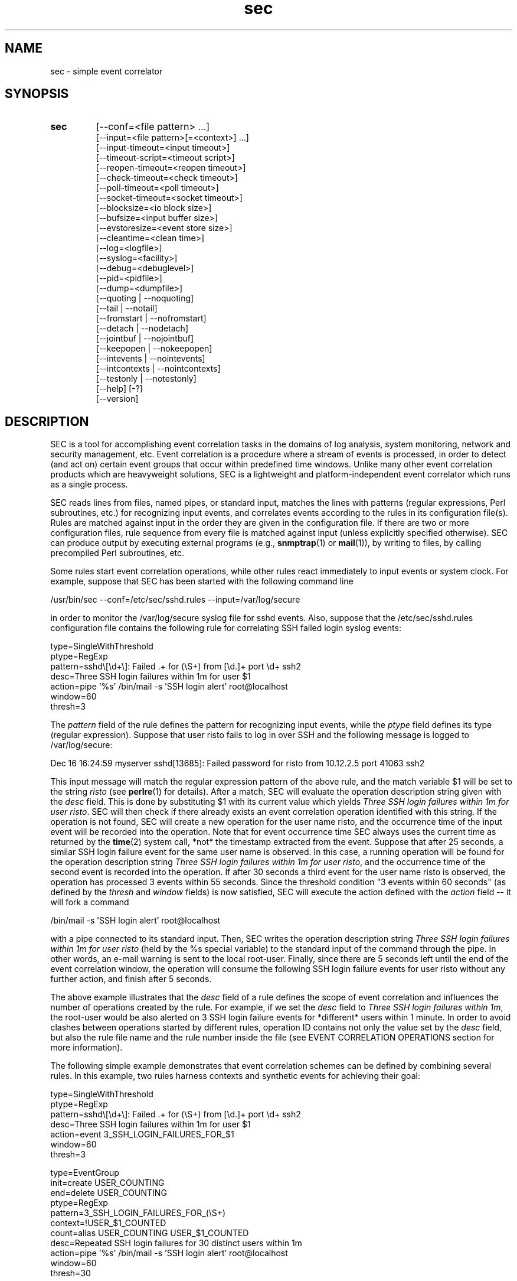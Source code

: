 .\"
.\" SEC (Simple Event Correlator) 2.7.2 - sec.man
.\" Copyright (C) 2000-2013 Risto Vaarandi
.\"
.\" This program is free software; you can redistribute it and/or
.\" modify it under the terms of the GNU General Public License
.\" as published by the Free Software Foundation; either version 2
.\" of the License, or (at your option) any later version.
.\"
.\" This program is distributed in the hope that it will be useful,
.\" but WITHOUT ANY WARRANTY; without even the implied warranty of
.\" MERCHANTABILITY or FITNESS FOR A PARTICULAR PURPOSE.  See the
.\" GNU General Public License for more details.
.\"
.\" You should have received a copy of the GNU General Public License
.\" along with this program; if not, write to the Free Software
.\" Foundation, Inc., 51 Franklin Street, Fifth Floor, Boston, MA  02110-1301, USA.
.\" 
.TH sec 1 "April 2013" "SEC 2.7.2"
.SH NAME
sec \- simple event correlator
.SH SYNOPSIS
.TP 
.B sec
[--conf=<file pattern> ...]
.br
[--input=<file pattern>[=<context>] ...]
.br
[--input-timeout=<input timeout>]
.br
[--timeout-script=<timeout script>]
.br
[--reopen-timeout=<reopen timeout>]
.br
[--check-timeout=<check timeout>]
.br
[--poll-timeout=<poll timeout>]
.br
[--socket-timeout=<socket timeout>]
.br
[--blocksize=<io block size>]
.br
[--bufsize=<input buffer size>]
.br
[--evstoresize=<event store size>]
.br
[--cleantime=<clean time>]
.br
[--log=<logfile>]
.br
[--syslog=<facility>]
.br
[--debug=<debuglevel>]
.br
[--pid=<pidfile>]
.br
[--dump=<dumpfile>]
.br
[--quoting | --noquoting]
.br
[--tail | --notail]
.br
[--fromstart | --nofromstart]
.br
[--detach | --nodetach]
.br
[--jointbuf | --nojointbuf]
.br
[--keepopen | --nokeepopen]
.br
[--intevents | --nointevents]
.br
[--intcontexts | --nointcontexts]
.br
[--testonly | --notestonly]
.br
[--help] [-?]
.br
[--version]
.SH DESCRIPTION
SEC is a tool for accomplishing event correlation tasks in the domains of 
log analysis, system monitoring, network and security management, etc.
Event correlation is a procedure where a stream of events is processed, 
in order to detect (and act on) certain event groups that occur within 
predefined time windows. Unlike many other event correlation products which
are heavyweight solutions, SEC is a lightweight and platform-independent
event correlator which runs as a single process.
.PP
SEC reads lines from files, named pipes, or standard input,
matches the lines with patterns (regular expressions, Perl subroutines, etc.) 
for recognizing input events, and 
correlates events according to the rules in its configuration file(s). 
Rules are matched against input in the order they are given in 
the configuration file.
If there are two or more configuration files, rule sequence from every file
is matched against input (unless explicitly specified otherwise).
SEC can produce output by executing external programs (e.g., 
.BR snmptrap (1)
or
.BR mail (1)), 
by writing to files, by calling precompiled Perl subroutines, etc. 
.PP
Some rules start event correlation operations, while other rules react
immediately to input events or system clock. For example, suppose that SEC
has been started with the following command line
.PP
/usr/bin/sec --conf=/etc/sec/sshd.rules --input=/var/log/secure
.PP
in order to monitor the /var/log/secure syslog file for sshd events. 
Also, suppose that the /etc/sec/sshd.rules configuration file contains
the following rule for correlating SSH failed login syslog events:
.PP
type=SingleWithThreshold
.br
ptype=RegExp
.br
pattern=sshd\\[\\d+\\]: Failed .+ for (\\S+) from [\\d.]+ port \\d+ ssh2
.br
desc=Three SSH login failures within 1m for user $1
.br
action=pipe '%s' /bin/mail -s 'SSH login alert' root@localhost
.br
window=60
.br
thresh=3
.PP
The 
.I pattern
field of the rule defines the pattern for recognizing input events, while the
.I ptype
field defines its type (regular expression). Suppose that user risto fails to 
log in over SSH and the following message is logged to /var/log/secure:
.PP
Dec 16 16:24:59 myserver sshd[13685]: Failed password for risto from 10.12.2.5 port 41063 ssh2
.PP
This input message will match the regular expression
pattern of the above rule, and the match variable $1 will be set to the string
.I risto 
(see
.BR perlre (1)
for details).
After a match, SEC will evaluate the operation description string given with 
the
.I desc
field. This is done by substituting $1 with its current value which yields 
.IR "Three SSH login failures within 1m for user risto" .
SEC will then check if there already exists an event correlation operation
identified with this string. If the operation is not found, SEC will create 
a new operation for the user name risto, and the occurrence time of the input 
event will be recorded into the operation. 
Note that for event occurrence time SEC always uses the current time 
as returned by the
.BR time (2)
system call, *not* the timestamp extracted from the event. 
Suppose that after 25 seconds, 
a similar SSH login failure event for the same user name is observed. In this
case, a running operation will be found for the operation description string
.IR "Three SSH login failures within 1m for user risto" ,
and the occurrence time of the second event is recorded into the operation.
If after 30 seconds a third event for the user name risto is observed, 
the operation has processed 3 events within 55 seconds. Since the threshold
condition "3 events within 60 seconds" (as defined by the
.I thresh
and
.I window
fields) is now satisfied, SEC will execute the action defined with the
.I action 
field -- it will fork a command 
.PP
/bin/mail -s 'SSH login alert' root@localhost 
.PP
with a pipe connected to its standard input. Then, SEC writes the operation 
description string 
.I "Three SSH login failures within 1m for user risto"
(held by the %s special variable)
to the standard input of the command through the pipe.
In other words, an e-mail warning is sent to the local root-user. 
Finally, since there are 5 seconds left until the end of
the event correlation window, the operation will consume the following SSH
login failure events for user risto without any further action, and finish 
after 5 seconds.
.PP
The above example illustrates that the
.I desc
field of a rule defines the scope of event correlation and influences the
number of operations created by the rule. For example, if we set the
.I desc 
field to 
.IR "Three SSH login failures within 1m" ,
the root-user would be also alerted on 3 SSH login failure events 
for *different* users within 1 minute. 
In order to avoid clashes between operations started by different rules, 
operation ID contains not only the value set by the
.I desc
field, but also the rule file name and the rule number inside the file
(see EVENT CORRELATION OPERATIONS section for more information).
.PP
The following simple example demonstrates that event correlation schemes
can be defined by combining several rules. In this example, two rules
harness contexts and synthetic events for achieving their goal:
.PP
type=SingleWithThreshold
.br
ptype=RegExp
.br
pattern=sshd\\[\\d+\\]: Failed .+ for (\\S+) from [\\d.]+ port \\d+ ssh2
.br
desc=Three SSH login failures within 1m for user $1
.br
action=event 3_SSH_LOGIN_FAILURES_FOR_$1
.br
window=60
.br
thresh=3
.PP
type=EventGroup
.br
init=create USER_COUNTING
.br
end=delete USER_COUNTING
.br
ptype=RegExp
.br
pattern=3_SSH_LOGIN_FAILURES_FOR_(\\S+)
.br
context=!USER_$1_COUNTED
.br
count=alias USER_COUNTING USER_$1_COUNTED
.br
desc=Repeated SSH login failures for 30 distinct users within 1m
.br
action=pipe '%s' /bin/mail -s 'SSH login alert' root@localhost
.br
window=60
.br
thresh=30
.PP
The first rule looks almost identical to the rule from the previous example, 
but its
.I action
field is different -- after three SSH login failures have been observed for 
the same user name within one minute by an event correlation operation, 
the operation will emit the synthetic event 
3_SSH_LOGIN_FAILURES_FOR_<username>. Although synthetic events are created
by SEC, they are treated like regular events received from input sources and 
are matched against rules. 
The regular expression pattern of the second rule will match the
3_SSH_LOGIN_FAILURES_FOR_<username> event and start a new event correlation
operation if no such events have been previously seen. When the operation is 
initialized, the context USER_COUNTING is created, and when the operation 
finishes, this context is deleted (as specified by the
.I init
and
.I end
fields). Also, each time a synthetic event for some user name has matched 
the rule, a context alias for that user name is created (see the 
.I count
field). Note that this
prevents further matches for the same user name, since a synthetic event
for <username> can match the rule only if the context alias 
USER_<username>_COUNTED *does not* exist (as requested by the
.I context
field; see CONTEXT EXPRESSIONS section for more information). 
The operation started by the rule sends an e-mail warning to the local 
root-user if 30 synthetic events have been observed within 1 minute (see the
.I thresh
and
.I window
fields). Note that due to the use of the USER_<username>_COUNTED aliases, all 
synthetic events concern different user names. After sending an e-mail warning,
the operation will continue to run until the 1 minute event correlation
window expires. When the operation finishes, the deletion of the 
USER_COUNTING context also erases the USER_<username>_COUNTED aliases. 
.PP
The above examples have presented the event correlation capabilities of SEC 
in a very brief fashion.
The following sections will provide an in-depth  discussion of SEC features.
.SH OPTIONS
.TP
.B \-\-conf=<file_pattern>
expand <file_pattern> to filenames (with the Perl 
.BR glob () 
function) and read event correlation rules from every file. Multiple
.B \-\-conf
options can be specified at command line. Each time SEC receives a signal
that forces a configuration reload, <file_pattern> is re-evaluated. See also
INPUT PROCESSING AND TIMING section for a discussion on rule processing order 
for multiple configuration files.
.TP 
.B \-\-input=<file_pattern>[=<context>]
expand <file_pattern> to filenames (with the Perl
.BR glob ()
function) and use the files as input sources. An input file can be a regular 
file, named pipe, or standard input if 
.B \-
was specified. Multiple
.B \-\-input
options can be specified at command line. Each time SEC receives the 
.B SIGHUP
or
.B SIGABRT
signal, <file_pattern> is re-evaluated.
If SEC experiences a system error when reading from an input file, it will
close the file (use the
.B \-\-reopen\-timeout
option for reopening the file). If <context> is given, SEC will set up the 
context <context> each time it reads a line from input files that correspond
to <file_pattern>. This will help the user to write rules that match data from
particular input source(s) only. When there is an
.B \-\-input
option with <context> specified, it will automatically enable the
.B \-\-intcontexts
option. See INTERNAL EVENTS AND CONTEXTS section for more information.
.TP 
.BR \-\-input\-timeout=<input_timeout> ", " \-\-timeout\-script=<timeout_script>
if SEC has not observed new data in an input file during <input_timeout>
seconds (or the file was closed <input_timeout> seconds ago), <timeout_script> 
will be executed with command line parameters 1 and <the name of the input 
file>. If fresh data become available again, <timeout_script> will be executed
with command line parameters 0 and <the name of the input file>. Note that
.B \-\-input_timeout 
and 
.B \-\-timeout_script
options can be used as synonyms for 
.B \-\-input\-timeout 
and 
.BR \-\-timeout\-script ,
respectively.
.TP 
.B \-\-reopen\-timeout=<reopen_timeout> 
if an input file is in the closed state (e.g., SEC fails to open the file at 
startup, because it has not been created yet), SEC will attempt
to reopen the file after every <reopen_timeout> seconds until open succeeds. 
Note that 
.B \-\-reopen_timeout
is a synonym for
.BR \-\-reopen\-timeout .
.TP
.B \-\-check\-timeout=<check_timeout>
if SEC has not observed new data in an input file, the file will not be polled
(both for status and data) during the next <check_timeout> seconds.
Note that 
.B \-\-check_timeout
is a synonym for
.BR \-\-check\-timeout .
.TP
.B \-\-poll\-timeout=<poll_timeout>
a real number that specifies how many seconds SEC will sleep when no new data 
were read from input files. Default is 0.1 seconds.
Note that 
.B \-\-poll_timeout
is a synonym for
.BR \-\-poll\-timeout .
.TP
.B \-\-socket\-timeout=<socket_timeout>
if a network connection to a remote peer can't be established within 
<socket_timeout> seconds, give up. Default is 60 seconds.
Note that 
.B \-\-socket_timeout
is a synonym for
.BR \-\-socket\-timeout .
.TP
.B \-\-blocksize=<io_block_size>
the number of bytes SEC will attempt to read at once from an input file. 
Default is 1024 (i.e., read from input files by 1KB blocks).
.TP 
.B \-\-bufsize=<input_buffer_size>
set all input buffers to hold last <input_buffer_size> lines. 
The content of input buffers will be compared with 
patterns that are part of rule definitions (i.e., no more than 
<input_buffer_size> lines can be matched by a pattern at a time). 
Default buffer size is 10 lines.
.TP
.B \-\-evstoresize=<event_store_size>
set an upper limit to the number of events in context event stores. 
.TP 
.B \-\-cleantime=<clean_time>
time interval in seconds that specifies how often internal event correlation
and context lists are processed, in order to accomplish time-related tasks
and to remove obsolete elements. See INPUT PROCESSING AND TIMING section for 
more information.
Default is 1 second.
.TP 
.B \-\-log=<logfile>
use <logfile> for logging SEC activities. Note that if the SEC standard error
is connected to a terminal, messages will also be logged there, in order to
facilitate debugging.
.TP
.B \-\-syslog=<facility>
use syslog for logging SEC activities. All messages will be logged with the 
facility <facility>, e.g., 
.I local0
(see 
.BR syslog (3)
for possible facility values). Warning: be careful with using this option if 
SEC is employed for monitoring syslog logfiles, because message loops might
occur.
.TP
.B \-\-debug=<debuglevel>
set logging verbosity for SEC. Setting debuglevel to <debuglevel> 
means that all messages of level <debuglevel> and lower are logged (e.g.,
if <debuglevel> is 3, messages from levels 1-3 are logged). The
following levels are recognized by SEC:
.br
1 - critical messages (severe faults that cause SEC to terminate, e.g., 
a failed system call)
.br
2 - error messages (faults that need attention, e.g., an incorrect rule 
definition in a configuration file)
.br
3 - warning messages (possible faults, e.g., a command forked from SEC 
terminated with a non-zero exit code)
.br
4 - notification messages (normal system level events and interrupts, e.g., 
the reception of a signal)
.br
5 - informative messages (information about external programs forked 
from SEC)
.br
6 - debug messages (detailed information about all SEC activities)
.br
Default <debuglevel> is 6 (i.e., log everything). See SIGNALS section
for information on how to change <debuglevel> at runtime.
.TP 
.B \-\-pid=<pidfile>
SEC will store its process ID to <pidfile> at startup.
.TP
.B \-\-dump=<dumpfile>
SEC will use <dumpfile> as its dumpfile. See SIGNALS section for more 
information. Default is /tmp/sec.dump.
.TP
.BR \-\-quoting ", " \-\-noquoting 
if the
.B \-\-quoting
option is specified, operation description strings that are supplied to 
command lines of
.I shellcmd
and
.I spawn
actions will be put inside apostrophes. All apostrophes ' that strings 
originally contain will be masked. This option prevents the shell from 
interpreting special symbols that operation description strings might contain. 
Default is
.BR \-\-noquoting .
.TP 
.BR \-\-tail ", " \-\-notail
if the
.B \-\-notail
option is specified, SEC will process all data that are currently available 
in input files and exit after reaching all EOFs. Default is
.B \-\-tail
-- SEC will jump to the end of input files and wait for new lines to arrive.
With the
.B \-\-tail
option, SEC follows an input file both by its name and i-node, and thus
handles input file rotations seamlessly.
If the input file is recreated or truncated, SEC will reopen it and process 
its content from the beginning. If the input file is removed (i.e., there is
just an i-node left without a name), SEC will keep the i-node open and wait 
for the input file recreation. 
.TP 
.BR \-\-fromstart ", " \-\-nofromstart
these flags have no meaning when the
.B \-\-notail
option is also specified. When used in combination with
.B \-\-tail
(or alone, since
.B \-\-tail
is enabled by default),
.B \-\-fromstart
will force SEC to read and process input files from the beginning to 
the end, before the 'tail' mode is entered. Default is 
.BR \-\-nofromstart .
.TP 
.BR \-\-detach ", " \-\-nodetach
if the
.B \-\-detach
option is specified, SEC will disassociate itself from the controlling
terminal and become a daemon at startup (note that SEC will close its standard 
input, standard output, and standard error, and change its working directory
to the root directory). Default is 
.BR \-\-nodetach .
.TP
.BR \-\-jointbuf ", " \-\-nojointbuf
if the
.B \-\-jointbuf
option is specified, SEC uses joint input buffer for all input sources
(the size of the buffer is set with the
.B \-\-bufsize
option). The
.B \-\-nojointbuf
option creates a separate input buffer for each input file, and a separate
buffer for all synthetic and internal events (the sizes of all buffers are 
set with the
.B \-\-bufsize
option). The
.B \-\-jointbuf
option allows multiline patterns to match lines from several input 
sources, while the
.B \-\-nojointbuf 
pattern restricts the matching to lines from one input source only.
See INPUT PROCESSING AND TIMING section for more information.
Default is
.BR \-\-jointbuf .
.TP
.BR \-\-keepopen ", " \-\-nokeepopen
if the
.B \-\-keepopen
option is specified, SEC will keep input files open across soft restarts.
When the
.B SIGABRT
signal is received, SEC will not reopen input files which have been opened
previously, but will only open input files which are in the closed state.
The 
.B \-\-nokeepopen 
option forces SEC to close and (re)open all input files during soft restarts.
Default is
.BR \-\-nokeepopen .
.TP
.BR \-\-intevents ", " \-\-nointevents
SEC will generate internal events when it starts up, when it receives
certain signals, and when it terminates gracefully. Specific rules can be 
written to match those internal events, in order to accomplish special
tasks at SEC startup, restart, and shutdown. 
See INTERNAL EVENTS AND CONTEXTS section for more information. Default is
.BR \-\-nointevents .
.TP
.BR \-\-intcontexts ", " \-\-nointcontexts
SEC will create an internal context when it reads a line from an input file.
This will help the user to write rules that match data from particular input 
source only. See INTERNAL EVENTS AND CONTEXTS section for more information. 
Default is
.BR \-\-nointcontexts .
.TP
.BR \-\-testonly ", " \-\-notestonly
if the
.B \-\-testonly
option is specified, SEC will exit immediately after parsing the configuration 
file(s). If the configuration file(s) contained no faulty rules, SEC will exit 
with 0, otherwise with 1. Default is
.BR \-\-notestonly .
.TP
.BR \-\-help ", " \-?
SEC will output usage information and exit.
.TP
.B \-\-version
SEC will output version information and exit.
.PP
Note that options can be introduced both with the single dash (-) and double
dash (--), and both the equal sign (=) and whitespace can be used for 
separating the option name from the option value. For example,
.B \-conf=<file_pattern>
and
.B \-\-conf <file_pattern>
options are equivalent.
.SH CONFIGURATION FILE
The SEC configuration file consists of rule definitions which are separated 
by empty and comment lines.
Each rule definition consists of keyword=value fields, one keyword and value 
per line. Values are case sensitive only where character case is important 
(like the values specifying regular expressions).
The backslash character (\\) may be used at the end of a line to continue 
the current rule field in the next line. 
Lines which begin with the number sign (#) are treated as comments and 
ignored (whitespace characters may precede #). Any comment line, 
empty line, or end of file will terminate the preceding rule definition.
For inserting comments into rule definitions, the
.I rem
keyword can be used.
.PP
Apart from keywords that are part of rule definitions, 
.I label
keywords may appear anywhere in the configuration file. The value of each
.I label
keyword will be treated as a label that can be referred to in rule definitions
as a point-of-continue.
This allows for continuing event processing at a rule that follows the label,
after the current rule has matched and processed the event.
.PP
The points-of-continue are defined with
.I continue*
fields. Accepted values for these fields are:
.TP
.I TakeNext 
after an event has matched the rule, search for matching rules
in the configuration file will continue from the next rule.
.TP
.I GoTo <label>
after an event has matched the rule, search for matching rules will continue
from the location of <label> in the configuration file (<label> must
be defined with the 
.I label
keyword anywhere in the configuration file *after* the current rule 
definition).
.TP
.IR DontCont " (default value)"
after an event has matched the rule, search for matching rules ends 
in the configuration file.
.PP
Before describing each rule type in detail, the following sections discuss
patterns, pattern types and match variables, context expressions, and action 
lists.
.SS "PATTERNS, PATTERN TYPES AND MATCH VARIABLES"
Patterns and pattern types are defined with 
.I pattern*
and
.I ptype*
fields.
Many pattern types define the number of lines 
.I N 
which the pattern matches (if 
.I N 
is omitted, 1 is assumed). If
.I N
is greater than 1, the scope of matching is set with the 
.B \-\-jointbuf
and
.B \-\-nojointbuf
options.
With 
.BR \-\-jointbuf ,
the pattern is used for matching 
.I N 
last input lines taken from the joint input buffer (the lines can come from 
different input sources).
With 
.BR \-\-nojointbuf ,
the source of the last input line is identified, and the pattern
is matched with 
.I N 
last input lines from the input buffer of the identified source.
.TP
.I SubStr[N]
pattern is a string that is searched in the last N input lines 
L1, L2, ..., LN. If N is greater than 1, the input lines are joined into 
a string "L1<NEWLINE>L2<NEWLINE>...<NEWLINE>LN", and the pattern
string will be searched from it.
If the pattern string is found in input line(s), the pattern matches.
Backslash sequences \\t, \\n, \\r, \\s, and \\0 can be used in the
pattern for denoting tabulation, newline, carriage return, space character, 
and empty string, respectively, while \\\\ denotes backslash itself. 
For example, consider the following pattern definition:
.sp
ptype=substr
.br
pattern=Backup done:\\tsuccess
.sp
The pattern matches lines containing "Backup done:<TAB>success".
.TP
.I RegExp[N]
pattern is a Perl regular expression (see 
.BR perlre (1)
for more information) for matching the last N input lines 
L1, L2, ..., LN. If N is greater than 1, the input lines are joined into 
a string "L1<NEWLINE>L2<NEWLINE>...<NEWLINE>LN", and the regular expression 
is matched with this string.
If the regular expression matches, match variables will be set, and these
match variables can be used in other parts of the rule definition. 
.sp
In addition to numbered match variables ($1, $2, etc.), SEC supports named
match variables $+{name} and the $0 variable. The $0 variable holds the entire 
string of last N input lines that the regular expression has matched. 
Named match variables can be created in newer versions of Perl regular 
expression language, e.g., 
(?<myvar>AB|CD) sets $+{myvar} to AB or CD. The special named match variable
$+{_inputsrc} is created by SEC and holds input file name(s)
where matching line(s) came from.
.sp
For example, the following pattern matches the SSH "Connection from" event,
and sets $0 to the entire event line, both $1 and $+{ip} to the IP address 
of the remote node, $2 to the port number at the remote node, 
and $+{_inputsrc} to the input file name:
.sp
ptype=RegExp
.br
pattern=sshd\\[\\d+\\]: Connection from (?<ip>[\\d.]+) port (\\d+)
.sp
Also, SEC allows for match caching and for the creation of additional named 
match variables through variable maps which are defined with the
.I varmap*
fields. Variable map is a list of 
.I name=number 
mappings separated by semicolons, where
.I name
is the name for the named variable and 
.I number 
identifies a numbered match
variable that is set by the regular expression. 
Each name must begin with
a letter and consist of letters, digits and underscores. After the regular 
expression has matched, named variables specified by the map are created from 
corresponding numbered variables. If the same named variable is set up both 
from the regular expression and variable map, the map takes precedence. 
.sp
If 
.I name
is not followed by the equal sign and number in the
.I varmap*
field, it is regarded as a common name for all match variables and their 
values from a successful match.
This name is used for caching a successful match by the pattern -- 
match variables and their values are stored in the memory-based 
pattern match cache under 
.IR name . 
Cached match results can be reused by
.I Cached
and 
.I NCached
patterns. Note that before processing each new input line, previous
content of the pattern match cache is cleared. Also note that a successful
pattern match is cached even if the subsequent context expression evaluation
yields FALSE (see INPUT PROCESSING AND TIMING section for more information).
.sp
For example, consider the following pattern definition:
.sp
ptype=regexp
.br
pattern=(?i)(\\S+\\.mydomain).*printer: toner\\/ink low
.br
varmap=printer_toner_or_ink_low; message=0; hostname=1
.sp
The pattern matches "printer: toner/ink low" messages in a case insensitive
manner from printers belonging to .mydomain. Note that the printer hostname
is assigned to $1 and $+{hostname}, while the whole message line is assigned 
to $0 and $+{message}. The name of the file where message line came from is
assigned to $+{_inputsrc}. Also, these variables and their values are stored to 
the pattern match cache under the name "printer_toner_or_ink_low".
.sp
The following pattern definition produces a match if the last two input lines
are AAA and BBB:
.sp
ptype=regexp2
.br
pattern=^AAA\\nBBB$
.br
varmap=aaa_bbb
.sp
Note that with the
.B \-\-nojointbuf
option the pattern only matches if the matching lines are coming from 
the *same* input file, while the
.B \-\-jointbuf
option lifts that restriction.
.sp
In the case of a match, $0 is set to "AAA<NEWLINE>BBB" and $+{_inputsrc} to 
file name(s) for matching lines. Also, these variable-value pairs are cached 
under the name "aaa_bbb".
.TP
.I PerlFunc[N]
pattern is a Perl function for matching the last N input lines
L1, L2, ..., LN. The Perl function is compiled at SEC startup with
the Perl
.BR eval ()
function, and 
.BR eval ()
must return a code reference for the pattern to be valid 
(see also PERL INTEGRATION section). 
In order to check whether the pattern matches input line(s), SEC will call 
the function in list context and pass lines L1, L2, ..., LN and the names of
corresponding input files F1, F2, ..., FN to the function as 
parameters: 
.sp
function(L1, L2, ..., LN, F1, F2, ..., FN) 
.sp
Note that with the
.B \-\-nojointbuf
option, the function is called with a single file name parameter F, since
lines L1, ..., LN are coming from the same input file:
.sp
function(L1, L2, ..., LN, F)
.sp
Also note that if the input line is a synthetic event, the input file name 
is Perl undefined value.
.sp
If the function returns several values or a single value that is true in Perl
boolean context, the pattern matches. If the function returns no values or
a single value that is false in Perl boolean context (0, empty string or 
undefined value), the pattern does not match. If the pattern matches, 
return values will be assigned to numbered match variables ($1, $2, etc.). 
Like with RegExp patterns, the $0 variable is set to matching input line(s),
the $+{_inputsrc} variable is set to input file name(s),
and named match variables can be created from variable maps.
For example, consider the following pattern definition:
.sp
ptype=perlfunc2
.br
pattern=sub { return ($_[0] cmp $_[1]); }
.sp
The pattern compares last two input lines in a stringwise manner ($_[1] 
holds the last line and $_[0] the preceding one), and matches if the lines
are different. Note that the result of the comparison is assigned to $1,
while two matching lines are concatenated (with the newline character
between them) and assigned to $0. The file name(s) for matching lines are 
assigned to $+{_inputsrc}.
.sp
The following pattern produces a match for any line, and sets $1, $2 and
$3 variables to strings "abc", "def" and "ghi", respectively (also,
$0 is set to the whole input line and $+{_inputsrc} to the input file name):
.sp
ptype=perlfunc
.br
pattern=sub { return ("abc", "def", "ghi"); }
.sp
The following pattern definition produces a match if the input line is not
a synthetic event and contains either the string "abc" or "def". The $0 
variable is set to the matching line, while $1, $+{file} and $+{_inputsrc}
are set to the name of the input file: 
.sp
ptype=perlfunc
.br
pattern=sub { if (defined($_[1]) && $_[0] =~ /abc|def/) \\
.br
{ return $_[1]; } return 0; }
.br
varmap= file=1
.sp
Finally, if a function pattern returns a single value which is a reference
to a Perl hash, named match variables are created from key-value pairs 
in the hash. For example, the following pattern matches a line if it contains
either the string "three" or "four". Apart from setting $0 and $+{_inputsrc},
the pattern also creates match variables $+{three} and $+{four}, and sets 
them to 3 and 4, respectively:
.sp
ptype=perlfunc
.br
pattern=sub { my(%hash); \\
.br
if ($_[0] !~ /three|four/) { return 0; } \\
.br
$hash{"three"} = 3; $hash{"four"} = 4; return \\%hash; }
.TP
.I Cached
pattern is a name that is searched in the pattern match cache (entries are
stored into the cache with the
.I varmap*
fields). If an entry with the given name is found in the cache, the pattern
matches, and match variables and values are retrieved from the cache.
For example, if the input line matches the following pattern
.sp
ptype=perlfunc
.br
pattern=sub { if (defined($_[1]) && $_[0] =~ /abc|def/) \\
.br
{ return $_[1]; } return 0; }
.br
varmap=abc_or_def_found; file=1
.sp
then the entry "abc_or_def_found" is created in the pattern match cache.
Therefore, the pattern 
.sp
ptype=cached
.br
pattern=abc_or_def_found
.sp
will also produce a match for this input line, and set the $0, $1, $+{file}, 
and $+{_inputsrc} variables to values from the previous match.
.TP
.I NSubStr[N]
like
.IR SubStr[N] ,
except that the result of the match is negated.
.TP
.I NRegExp[N]
like
.IR RegExp[N] ,
except that the result of the match is negated and variable maps are not 
supported. Note that the only match variables set by the pattern are $0
and $+{_inputsrc}.
.TP
.I NPerlFunc[N]
like
.IR PerlFunc[N] ,
except that the result of the match is negated and variable maps are not
supported. Note that the only match variables set by the pattern are $0
and $+{_inputsrc}.
.TP
.I NCached
like
.IR Cached ,
except that the result of the match is negated.
.TP
.I TValue
pattern is a truth value, with TRUE and FALSE being legitimate values. 
TRUE always matches an input line, while FALSE never matches anything.
.PP
When match variables are substituted, each "$$" sequence is interpreted as
a literal dollar sign ($) which allows for masking match variables. 
For example, the string "Received $$1" becomes "Received $1" after 
substitution, while "Received $$$1" becomes "Received $<value_of_1st_var>". 
In order to disambiguate numbered match variables from the following text, 
variable number must be enclosed in braces. For example, the string 
"Received ${1}0" becomes "Received <value_of_1st_var>0" after substitution, 
while the string "Received $10" would become "Received <value_of_10th_var>".
.PP
If the match variable was not set by the pattern, it is substituted with an 
empty string (i.e., a zero-width string). 
Thus the string "Received $10!" becomes "Received !" after substitution if
the pattern did not set $10.
(Note that prior to SEC-2.6, unset variables were *not* substituted.)
.PP
In the current version of SEC, names of $+{name} match variables
must comply with the following naming convention -- the first character 
can be a letter or underscore, while remaining characters can be letters, 
digits, underscores and exclamation marks (!). However, when setting named 
match variables from a pattern, it is recommended to begin the variable 
name with a letter, since names of special automatically created variables 
begin with an underscore (e.g., $+{_inputsrc}).
.PP
After the pattern has matched an event and match variables have been set, 
it is also possible to refer to previously cached match variables with 
the syntax 
.IR $:{entryname:varname} , 
where
.I entryname
is the name of the pattern match cache entry, and
.I varname
is the name of the variable stored under the entry. 
For example, if the variable $+{ip} has been previously cached under 
the entry "SSH", it can be referred as $:{SSH:ip}.
For the reasons of efficiency, the $:{entryname:varname} syntax is not 
supported for fast pattern types which do not set match variables (i.e., 
SubStr, NSubStr and TValue).
.PP
Note that since Pair and PairWithWindow rules have two patterns, match
variables of the first pattern are shadowed for some rule fields when the 
second pattern matches and sets variables. In order to refer to shadowed 
variables, their names
must begin with % instead of $ (e.g., %1 refers to match variable $1 set by
the first pattern). However, the use of the %-prefix is only valid under the 
following circumstances -- *both* pattern types support match variables *and* 
in the given rule field match variables from *both* patterns can be used.
.PP
The %-prefixed match variables are masked with the "%%" sequence (like 
regular match variables with "$$"). Similarly, the braces can be
used for disambiguating the %-prefixed variables from the following text.
.PP
Finally, note that the second pattern of Pair and PairWithWindow rules may 
contain match variables if the second pattern is of type SubStr, NSubStr, 
Regexp, or NRegExp. The variables are substituted at runtime with the values 
set by the first pattern. If the pattern is a regular expression, all 
special characters inside substituted values are masked with the Perl
.BR quotemeta ()
function and the final expression is checked for correctness.
.SS "CONTEXT EXPRESSIONS"
Context expressions are boolean expressions that are defined with the
.I context*
fields. Context expressions can be used for restricting the matches
produced by patterns, since if the expression evaluates FALSE, the rule will
not match an input event.
.PP
The context expression accepts context names, Perl miniprograms, and Perl 
functions as operands. These operands can be combined with the following
operators:
.br
!  - logical NOT, 
.br
&&  - short-circuit logical AND, 
.br
||  - short-circuit logical OR. 
.br
In addition, parentheses can be used for grouping purposes.
.PP
If the operand contains the arrow operator (->), the text following the arrow 
must be a valid Perl function definition that is compiled at SEC startup with 
the Perl
.BR eval () 
function. The 
.BR eval () 
must return a code reference (see also PERL INTEGRATION section for more
information). If any text precedes the arrow, it is treated as a list of 
parameters for the function. Parameters must be separated by whitespace and 
may contain match variables set by pattern(s).
In order to evaluate the Perl function operand, the function is called in 
the Perl scalar context. If the return value of the function is true in the
Perl boolean context, the operand evaluates TRUE, otherwise it evaluates FALSE.
.PP
If instead of arrow the :> operator is used, each parameter is treated as 
a name of an entry in the pattern match cache. In that case, the parameter 
is passed to the Perl function as a reference to the Perl hash which contains 
all match variables for the given entry. In the hash, each key-value pair 
represents some variable name and value, e.g., if cached match variable $+{ip} 
is holding 10.1.1.1, the hash contains the value 
.B 10.1.1.1 
with the key
.BR ip .
.PP
If the operand begins with the equal sign (=), the following text must be
a Perl miniprogram which is a valid parameter for the Perl 
.BR eval ()
function. The miniprogram may contain match variables set by the pattern(s).
In order to evaluate the Perl miniprogram operand, it will be compiled and 
executed by calling the Perl
.BR eval ()
function in the Perl scalar context (see also PERL INTEGRATION section).
If the return value from 
.BR eval ()
is true in the Perl boolean context, the operand evaluates TRUE, otherwise it
evaluates FALSE.
.PP
Note that since Perl functions, miniprograms, and parameter lists may contain
strings that clash with context expression operators (e.g., '!'), 
it is strongly recommended to enclose them in parentheses, e.g.,
.PP
($1 $2) -> (sub { return ($_[0] != $_[1]); })
.PP
=({my($temp) = 0; return !$temp;})
.PP
.PP
If the
.I varset
keyword precedes the operand, it is treated as a name of an entry in 
the pattern match cache. The operand evaluates TRUE if the given entry exists,
and FALSE otherwise.
.PP
If the operand is not a Perl function or miniprogram, it is treated as 
a context name. As other operands, context names may contain match variables. 
If the context name refers to an existing context, the operand evaluates
TRUE, otherwise it evaluates FALSE.
.PP
If the whole context expression is enclosed in square brackets [], e.g.,
.RB [ MYCONTEXT1 " && !" MYCONTEXT2 ], 
SEC evaluates the expression *before* pattern matching (normally, the pattern 
is matched with input line(s) first, so that match variables would be 
initialized and ready for expression evaluation). 
However, if the expression does not contain match variables and many input
events are known to match the pattern but not the expression,
the []-operator could save substantial amount of CPU time. 
.PP
In order to illustrate the discussion, consider the context expressions below.
The following expression evaluates TRUE if the /var/log/messages file does 
not exist or was last modified more than 1 hour ago:
.PP
-> ( sub { my(@stat) = stat("/var/log/messages"); \\
.br
return (!scalar(@stat) || time() - $stat[9] > 3600); } )
.PP
The following expression evaluates TRUE if the values of $1 and $2 match 
variables are numerically unequal and the context 
.B C1 
exists:
.PP
($1 $2) -> (sub { return ($_[0] != $_[1]); }) && C1
.PP
The following expression evaluates TRUE when neither the context 
.B C1 
nor the context 
.B C2 
exists and the value of $1 the variable equals to the string "myhost.mydomain". 
Note that since && is a short-circuiting operator, the Perl code is not 
evaluated if 
.B C1
and/or
.B C2
exist: 
.PP
!(C1 || C2) && =("$1" eq "myhost.mydomain")
.PP
The following expression evaluates true if the pattern match cache entry
.B SSH
exists and under this entry, the value of the match variable $+{user}
equals to the string "risto". Note that inside the Perl function, the first 
input parameter $_[0] holds a reference to the hash of variable name-value 
pairs:
.PP
varset SSH && SSH :> ( sub { $_[0]->{"user"} eq "risto" } )
.SS "ACTION LISTS"
Action lists are defined with the
.I action*
fields. An action list consists of action definitions that are separated 
by semicolons. 
Each action definition begins with a keyword specifying the action type. 
Depending on the action type, parameters may follow, and non-constant
parameters may contain match variables.
In order to use semicolons inside a non-constant parameter, 
the parameter must be enclosed in parentheses (the outermost set of
parentheses will be removed by SEC during configuration file parsing).
.PP
Apart from match variables, SEC supports 
.I action list variables
in action lists which facilitate data sharing between actions and Perl 
integration. Each action list variable has a name which must begin with 
a letter and consist of letters, digits and underscores. In order to refer 
to an action list variable, its name must be prefixed by a percent sign (%). 
Unlike match variables, action list variables can only be used in 
action lists and they are substituted with their values immediately before 
the action list execution. Also, action list variables continue to exist
after the current action list has been executed and can be employed in
action lists of other rules.
.PP
The following action list variables are predefined by SEC:
.PP
%s - operation description string (the value of the
.I desc
field after match variables have been substituted with their values).
Note that for the
.I action2
field of Pair and PairWithWindow rules, the %s variable is set by evaluating
the
.I desc2
field of the rule.
.PP
%t - current time in human-readable format (as returned by the
.BR date (1)
utility).
.PP
%u - current time in seconds since Epoch (as returned by the
.BR time (2)
system call).
.PP
Note that in order to disambiguate the variable from the following text,
the variable name must be enclosed in braces (e.g., %{s}). Also, when action 
list variables are substituted with their values, each sequence "%%" is 
interpreted as a literal percent sign (%) which allows for masking the 
variables. 
For example, the string "s%%t" becomes "s%t" after substitution, not 
"s%<timestamp>". 
.PP
However, note that if %-prefixed match variables are supported for the
.I action2
field of the Pair or PairWithWindow rule, the sequence "%%%" must be used in
.I action2
for masking a variable, since the string goes through *two* variable 
substitution rounds (first for %-prefixed match variables and then for action 
list variables, e.g., the string "s%%%t" first becomes "s%%t" and
finally "s%t").
.PP
Whenever a rule field goes through several substitution rounds, the $
or % characters are masked inside values substituted during earlier rounds,
in order to avoid unwanted side effects during later rounds.
.PP
If the action list variable has not been set,
it is substituted with an empty string (i.e., a zero-width string).
Thus the string "Value of A is: %a" becomes "Value of A is: " after
substitution if the variable %a is unset.
(Note that prior to SEC-2.6, unset variables were *not* substituted.)
.PP
Finally, the values are substituted as strings, therefore values of other 
types (e.g., references) lose their original meaning, unless explicitly noted 
otherwise (e.g., if a Perl function reference is stored to an action list 
variable, the function can later be invoked through this variable with the
.I call
action).
.PP
The following actions are supported (optional parameters are enclosed
in square brackets):
.TP 
.I none
No action.
.TP 
.I logonly [<string>]
Message <string> is logged to destinations given with the
.B \-\-log
and
.B \-\-syslog
options. The level of the log message is set to 4 (see the
.B \-\-debug
option for more information on log message levels). Default value
for <string> is %s.
.TP 
.I write <filename> [<string>]
String <string> with a terminating newline is written to the file 
<filename> (<filename> may not contain whitespace). File may be a regular 
file, named pipe, or standard output (denoted by
.BR \- ).
If the file is a regular file, <string> is appended to the end of the file. 
If the file does not exist, it is created as a regular file before writing.
Note that the file will not be closed after the action completes, and
the following 
.I write
actions will access an already open file. 
However, several signals cause the file to be closed and reopened
(see SIGNALS section for more information).
Default value for <string> is %s.
.TP 
.I udgram <filename> [<string>]
String <string> is written to the UNIX datagram socket <filename> 
(<filename> may not contain whitespace). 
Note that the socket will not be closed after the action completes, and
the following 
.I udgram
actions will access an already open socket. 
However, several signals cause the socket to be closed and reopened
(see SIGNALS section for more information).
Default value for <string> is %s.
.TP 
.I ustream <filename> [<string>]
String <string> is written to the UNIX stream socket <filename> 
(<filename> may not contain whitespace).
Note that the socket will not be closed after the action completes, and
the following 
.I ustream
actions will access an already open socket.
However, several signals cause the socket to be closed and reopened
(see SIGNALS section for more information).
Default value for <string> is %s.
.TP 
.I udpsock <host>:<port> [<string>]
String <string> is sent to the UDP port <port> of the host <host>.
Note that the UDP socket which is used for communication will not be closed 
after the action completes, and the following 
.I udpsock
actions for the same remote peer will use an already existing socket.
However, several signals cause the socket to be closed and recreated
(see SIGNALS section for more information).
Default value for <string> is %s.
.TP 
.I tcpsock <host>:<port> [<string>]
String <string> is sent to the TCP port <port> of the host <host>.
The timeout value given with the
.B \-\-socket\-timeout
option determines for how many seconds SEC will attempt to establish 
a connection to the remote peer. 
Note that the relevant TCP socket will not be closed after the action 
completes, and the following 
.I tcpsock
actions for the same peer will use an already existing socket.
However, several signals cause the socket to be closed and recreated
(see SIGNALS section for more information).
Default value for <string> is %s.
.TP 
.I shellcmd <cmdline>
Fork a process for executing command line <cmdline>. If the
.B \-\-quoting
option was specified and <cmdline> contains %s variables, the value of %s
is quoted with apostrophes before substituting it into <cmdline>;
note if the value of %s contains apostrophes, they are masked with backslashes
(e.g., abc is converted to 'abc' and aa'bb is converted to 'aa'\\''bb').
For additional information, see INTERPROCESS COMMUNICATION section.
.TP 
.I spawn <cmdline>
Similar to the
.I shellcmd
action, except that each line from the standard output of <cmdline> 
becomes a synthetic event and will be treated like a line from input file 
(see the
.I event
action for more information). 
.TP 
.I pipe '[<string>]' [<cmdline>]
Fork a process for executing command line <cmdline>. The string <string> 
with a terminating newline is written to the standard input of <cmdline> 
(apostrophes are used for disambiguating <string> from <cmdline>).
Default value for <string> is %s.
If <cmdline> is omitted, <string> is written to standard output.
For additional information, see INTERPROCESS COMMUNICATION section.
.TP 
.I create [<name> [<time> [<action list>] ] ]
Create a context with the name <name>, lifetime of <time> seconds, and 
empty event store. The <name> parameter may not contain whitespace and defaults
to %s. The <time> parameter must evaluate to an unsigned integer at runtime.
Specifying 0 for <time> or omitting the value means infinite lifetime.
If <action list> is given, it will be executed when the context expires.
If <action list> contains several actions, the list must be enclosed in
parentheses. In <action list>, the internal context name _THIS may be used
for referring to the current context (see INTERNAL EVENTS AND CONTEXTS
section for a detailed discussion).
If an already existing context is recreated with
.IR create , 
its remaining lifetime is set to <time> seconds, its action list is
reinitialized, and its event store is emptied.
.TP 
.I delete [<name>]
Delete the context <name>. The <name> parameter may not contain whitespace
and defaults to %s.
.TP 
.I obsolete [<name>]
Similar to the
.I delete 
action, except that the action list of the context <name> (if present)  
is executed before deletion.
.TP 
.I set <name> <time> [<action list>]
Change settings for the context <name>. The creation time of the context
is set to the current time, and the lifetime of the context is set to <time> 
seconds.
If the <action list> parameter is given, the context action list is set 
to <action list>. 
The <name> parameter may not contain whitespace and defaults to %s.
The <time> parameter must evaluate to an unsigned integer or hyphen (-) 
at runtime.
Specifying 0 for <time> means infinite lifetime.
If <time> equals to -, the creation time and lifetime of the context are 
not changed.
If <action list> contains several actions, the list must be enclosed in
parentheses. In <action list>, the internal context name _THIS may be used
for referring to the current context (see INTERNAL EVENTS AND CONTEXTS
section for a detailed discussion).
.TP 
.I alias <name> [<alias>]
Create an alias name <alias> for the context <name>. After creation,
both <alias> and <name> will point to the same context data structure,
and can thus be used interchangeably for referring to the context.
The <name> and <alias> parameters may not contain whitespace, and <alias>
defaults to %s.
If the context <name> does not exist, the alias name is not created.
If the
.I delete
action is called for one of the context names, the context data structure is
destroyed, and all context names (which are now pointers to unallocated
memory) cease to exist. Also note that when the 
context expires, its action list is executed only once, 
no matter how many names the context has.
.TP 
.I unalias [<alias>]
Drop an existing context name <alias>, so that it can no longer be used for
referring to the given context. The <alias> parameter may not contain 
whitespace and defaults to %s. 
If the name <alias> is the last reference to the context, the 
.I unalias
action is identical to
.IR delete .
.TP 
.I add <name> [<string>]
String <string> is appended to the end of the event store of the context 
<name>. 
The <name> parameter may not contain whitespace, and the <string> parameter
defaults to %s.
If the context <name> does not exist, the context is created with
an infinite lifetime, empty action list and empty event store (as with
.IR "create <name>" )
before adding the string to event store. 
If <string> is a multi-line string (i.e., it contains newlines), it is
split into lines, and each line is appended to the event store separately.
.TP 
.I prepend <name> [<string>]
Similar to the
.I add 
action, except that the string <string> is prepended to the beginning
of the event store of context <name>. 
.TP 
.I fill <name> [<string>]
Similar to the
.I add 
action, except that the event store of the context <name> is emptied 
before <string> is added.
.TP 
.I report <name> [<cmdline>]
Fork a process for executing command line <cmdline>, and write strings from
the event store of the context <name> to the standard input of <cmdline>.
Strings are written in the order they appear in the event store, with
a terminating newline appended to each string.
If the context <name> does not exist or its event store is empty, <cmdline>
is not executed.
The <name> parameter may not contain whitespace, and if <cmdline> is omitted,
strings are written to standard output.
For additional information, see INTERPROCESS COMMUNICATION section.
.TP 
.I copy <name> %<var>
Strings s1,...,sn from the event store of the context <name> are joined
into a multi-line string "s1<NEWLINE>...<NEWLINE>sn", and this string is
assigned to the action list variable %<var>.
If the context <name> does not exist, the value of %<var> does not change.
.TP 
.I empty <name> [%<var>]
Similar to the
.I copy
action, except that the event store of the context <name> will be emptied 
after the assignment. If %<var> is omitted, the content of the event store
is dropped without an assignment.
.TP 
.I pop <name> %<var>
Remove the last string from the event store of context <name>, and assign
it to the action list variable %<var>. If the event store is empty, %<var> 
is set to empty string.
If the context <name> does not exist, the value of %<var> does not change.
.TP 
.I shift <name> %<var>
Remove the first string from the event store of context <name>, and assign
it to the action list variable %<var>. If the event store is empty, %<var> 
is set to empty string.
If the context <name> does not exist, the value of %<var> does not change.
.TP 
.I exists %<var> <name>
If the context <name> exists, set the action list variable %<var> to 1, 
otherwise set %<var> to 0.
.TP 
.I getsize %<var> <name>
Find the number of strings in the event store of context <name>, and
assign this number to the action list variable %<var>.
If the context <name> does not exist, %<var> is set to Perl undefined value.
.TP 
.I getaliases %<var> <name>
Find all alias names for context <name>, join the names into a multi-line 
string "alias1<NEWLINE>...<NEWLINE>aliasn", and assign this string to
the action list variable %<var>.
If the context <name> does not exist, the value of %<var> does not change.
.TP 
.I getltime %<var> <name>
Find the lifetime of context <name>, and assign this number to the action 
list variable %<var>.
If the context <name> does not exist, the value of %<var> does not change.
.TP 
.I getctime %<var> <name>
Find the creation time of context <name>, and assign this number to the action 
list variable %<var>.
If the context <name> does not exist, the value of %<var> does not change.
.TP 
.I setctime <time> <name>
Set the creation time of context <name> to <time>. 
The <time> parameter must evaluate to seconds since Epoch (as reported by the
.BR time (2)
system call), and must reflect a time moment between the previous creation
time and the current time (both endpoints included).
.TP 
.I event [<time>] [<string>]
After <time> seconds, create a synthetic event <string>. 
If <string> is a multi-line string (i.e., it contains newlines), it is
split into lines, and from each line a separate synthetic event is created.
SEC will treat each synthetic event like a line from an input file -- 
the event will be matched against rules and it might trigger further actions.
The <time> parameter is an integer constant. Specifying 0 for <time> or
omitting the value means "now". Default value for <string> is %s.
.TP 
.I tevent <time> [<string>]
Similar to the
.I event
action, except that the <time> parameter may contain variables and must 
evaluate to an unsigned integer at runtime.
.TP 
.I reset [<offset>] [<string>]
Terminate event correlation operation(s) with the operation description string
<string>. Note that the
.I reset
action works only for operations started from the same configuration file.
The <offset> parameter is used to refer to a specific rule in the 
configuration file. If <offset> is given, the operation started by the
given rule is terminated (if it exists).
If <offset> is an unsigned integer N, it refers to the N-th rule in the 
configuration file. If <offset> is 0, it refers to the current rule. If
<offset> begins with the plus (+) or minus (-) sign, it specifies an offset
from the current rule (e.g., -1 denotes the previous and +1 the next rule).
If <offset> is not given, SEC checks for each rule from the current
configuration file if an operation with <string> has been started by this 
rule, and the operation is terminated if it exists.
Default value for <string> is %s.
For additional information, see EVENT CORRELATION OPERATIONS section.
.TP 
.I getwpos %<var> <offset> [<string>]
Find the beginning of the event correlation window for an event correlation 
operation, and set the action list variable %<var> to this timestamp. 
The value assigned to %<var> is measured in seconds since Epoch 
(as reported by the
.BR time (2)
system call). As with the
.I reset
action, the event correlation operation is identified by the operation 
description string <string> and the rule offset <offset>. 
If the operation does not exist, the value of %<var> does not change.
Default value for <string> is %s.
For additional information, see EVENT CORRELATION OPERATIONS section.
.TP 
.I setwpos <time> <offset> [<string>]
Set the beginning of the event correlation window to <time> for an event
correlation operation (if it exists). The <time> parameter must evaluate to 
seconds since Epoch (as reported by the
.BR time (2)
system call), and must reflect a time moment between the previous window
position and the current time (both endpoints included). As with the
.I reset
action, the event correlation operation is identified by the operation 
description string <string> and the rule offset <offset>.
Default value for <string> is %s.
For additional information, see EVENT CORRELATION OPERATIONS section.
.TP 
.I assign %<var> [<string>]
Assign string <string> to the action list variable %<var>. 
Default value for <string> is %s.
.TP 
.I free %<var>
Unset the action list variable %<var>. 
.TP 
.I eval %<var> <code>
The parameter <code> is a Perl miniprogram that is compiled and executed
by calling the Perl 
.BR eval ()
function in the Perl list context. 
If the miniprogram returns a single value, 
it is assigned to the action list variable %<var>. If the miniprogram 
returns several values s1,...,sn, they are joined into a multi-line string
"s1<NEWLINE>...<NEWLINE>sn", and this string is assigned to %<var>.
If no value is returned, %<var> is set to Perl undefined value. If
.BR eval ()
fails, the value of %<var> does not change.
Since most Perl programs contain semicolons which are also employed by SEC
as action separators, it is recommended to enclose the <code> parameter in 
parentheses, in order to mask the semicolons in <code>.
For additional information, see PERL INTEGRATION section.
.TP 
.I call %<var> %<ref> [<paramlist>]
Call the precompiled Perl function referenced by the action list variable 
%<ref>, and assign the result to the action list variable %<var>.
The %<ref> parameter must be a code reference that has been previously
created with the
.I eval
action. The <paramlist> parameter (if given) is a string which specifies 
parameters for the function. The parameters must be separated by whitespace 
in the <paramlist> string.
If the function returns a single value, it is assigned to %<var>.
If the function returns several values s1,...,sn, they are joined into 
a multi-line string "s1<NEWLINE>...<NEWLINE>sn", and this string is assigned 
to %<var>. If no value is returned, %<var> is set to Perl undefined value. 
If the function encounters a fatal runtime error or %<ref> is not a code 
reference, the value of %<var> does not change.
For additional information, see PERL INTEGRATION section.
.TP 
.I lcall %<var> [<paramlist>] \-> <code>
Call the precompiled Perl function <code> and assign the result to the action
list variable %<var>.
The <code> parameter must be a valid Perl function definition that is compiled
at SEC startup with the Perl
.BR eval ()
function, and
.BR eval ()
must return a code reference.
The <paramlist> parameter (if given) is a string which specifies 
parameters for the function. The parameters must be separated by whitespace 
in the <paramlist> string.
If the function returns a single value, it is assigned to %<var>.
If the function returns several values s1,...,sn, they are joined into 
a multi-line string "s1<NEWLINE>...<NEWLINE>sn", and this string is assigned 
to %<var>. If no value is returned, %<var> is set to Perl undefined value.
If the function encounters a fatal runtime error, 
the value of %<var> does not change.
Since most Perl functions contain semicolons which are also employed by SEC
as action separators, it is recommended to enclose the <code> parameter in 
parentheses, in order to mask the semicolons in <code>.
For additional information, see PERL INTEGRATION section.
.TP
.I rewrite <lnum> [<string>]
Replace last <lnum> lines in the input buffer with string <string>. If the
.B \-\-nojointbuf 
option was specified and the action is triggered by a matching event, 
the action modifies the buffer which holds this event. If the
.B \-\-nojointbuf 
option was specified and the action is triggered by the system clock 
(e.g., the action is executed from the Calendar rule), 
the action modifies the buffer which holds the last already processed event. 
With the
.B \-\-jointbuf 
option, the content of the joint input buffer is rewritten. The <lnum> 
parameter must evaluate to an unsigned integer at runtime. If <lnum> evaluates 
to 0, <lnum> is reset to the number of lines in <string>.
If the value of <lnum> is greater than the buffer size N, <lnum> is reset to N. 
If <string> contains less than <lnum> lines, <string> will be padded with 
leading empty lines. If <string> contains more than <lnum> lines, 
only leading <lnum> lines from <string> are written into the buffer. 
Default value for <string> is %s. 
For additional information, see INPUT PROCESSING AND TIMING section.
.TP
.I if %<var> ( <action list> ) [ else ( <action list2> ) ]
If the action list variable %<var> evaluates true in the Perl boolean context
(i.e., it holds a defined value which is neither 0 nor empty string), execute 
the action list <action list>. If the second action list <action list2> is 
given with the optional else-statement, it is executed if %<var> either does 
not exist or evaluates false (i.e., %<var> holds 0, empty string or Perl 
undefined value).
.TP
.I while %<var> ( <action list> )
Execute the action list <action list> repeatedly until the action list 
variable %<var> evaluates true in the Perl boolean context
(i.e., it holds a defined value which is neither 0 nor empty string). 
.TP
.I break
If used inside a while-loop, terminates its execution; 
otherwise terminates the execution of the entire action list.
.TP
.I continue
If used inside a while-loop, starts the next iteration of the loop; 
otherwise terminates the execution of the entire action list.
.PP
.B Examples:
.PP
spawn /bin/tail -f /var/log/trapd.log
.PP
Follow the /var/log/trapd.log file and feed to SEC input all lines that are 
appended to the file.
.PP
pipe '%t: $0' /bin/mail -s "alert message" root@localhost
.PP
Mail the timestamp and the value of the $0 variable to the local root.
.PP
add ftp_$1 $0; set ftp_$1 1800 (report ftp_$1 /bin/mail root@localhost)
.PP
Add the value of the $0 variable to the event store of the context 
.BR "ftp_<the value of $1>" . 
Also extend the context's lifetime for 30 minutes, so that when the context
expires, its event store will be mailed to the local root.
.PP
eval %funcptr ( sub { my(@buf) = split(/\\n/, $_[0]); \\
.br
my(@ret) = grep(!/^#/, @buf); return @ret; } ); \\
.br
copy C1 %in; call %out %funcptr %in; fill C1 %out
.PP
Create a subroutine for weeding out comment lines from the input list, and 
use this subroutine for removing comment lines from the event store of the 
context 
.BR C1 .
.PP
The following action list achieves the same goal as the previous action list
with while and if actions:
.PP
getsize %size C1; while %size ( shift C1 %event; \\
.br
lcall %nocomment %event -> ( sub { $_[0] !~ /^#/ } ); \\
.br
if %nocomment ( add C1 %event ); \\
.br
lcall %size %size -> ( sub { $_[0]-1; } ) )
.SS "OTHER ISSUES"
As already noted, SEC context expressions and action lists may contain
parentheses which are used for grouping and masking purposes. When SEC parses
its configuration, it checks whether parentheses in context expressions and
action lists are balanced (i.e., whether each parenthesis has a counterpart),
since unbalanced parentheses introduce ambiguity. This can cause SEC to reject
some legitimate constructs, e.g., 
.PP
action=eval %o (print ")";)
.PP
is considered an invalid action list (however, note that 
.br
action=eval %o (print "()";)
.br
would be passed by SEC, since now parentheses are balanced). 
In order to avoid such parsing errors, each parenthesis without
a counterpart must be masked with a backslash (the backslash will be removed 
by SEC during configuration file parsing). For example, the above action
could be written as
.PP
action=eval %o (print "\\)";)
.SS "SINGLE RULE"
The
.B Single
rule immediately executes an action list when an event has matched the rule.
An event matches the rule if the pattern matches the event and the context
expression (if given) evaluates TRUE.
.PP
The Single rule supports the following fields:
.TP 
.I type
fixed to Single (value is case insensitive, so single or sIngLe can be
used instead).
.TP 
.IR continue " (optional)"
TakeNext, DontCont or GoTo <label> (apart from <label>, 
values are case insensitive). 
.TP 
.I ptype
pattern type (value is case insensitive).
.TP 
.I pattern
pattern.
.TP 
.IR varmap " (optional)"
variable map.
.TP 
.IR context " (optional)"
context expression.
.TP 
.I desc
operation description string. 
.TP 
.I action
action list.
.TP 
.IR rem " (optional, may appear more than once)"
remarks and comments.
.PP
Note that match variables may be used in
.IR context ,
.IR desc ,
and
.I action
fields.
Also note that this rule does not start an event correlation operation, and the
.I desc
field is merely used for setting the %s action list variable.
.PP
.B Examples:
.PP
type=single
.br
continue=takenext
.br
ptype=regexp
.br
pattern=ftpd\\[(\\d+)\\]: \\S+ \\(ristov2.*FTP session opened
.br
desc=ftp session opened for ristov2 pid $1
.br
action=create ftp_$1
.PP 
type=single
.br
continue=takenext
.br
ptype=regexp
.br
pattern=ftpd\\[(\\d+)\\]:
.br
context=ftp_$1
.br
desc=ftp session event for ristov2 pid $1
.br
action=add ftp_$1 $0; set ftp_$1 1800 \\
         (report ftp_$1 /bin/mail root@localhost)
.PP 
type=single
.br
ptype=regexp
.br
pattern=ftpd\\[(\\d+)\\]: \\S+ \\(ristov2.*FTP session closed
.br
desc=ftp session closed for ristov2 pid $1
.br
action=report ftp_$1 /bin/mail root@localhost; \\
       delete ftp_$1
.PP
This ruleset is created for monitoring the ftpd log file.
The first rule creates the context 
.B ftp_<pid>
when someone connects from host ristov2 over FTP and establishes a new ftp
session (the session is identified by the PID of the process which has been
created for handling this session). The second rule adds all further
log file lines for the session <pid> to the event store of the context
.B ftp_<pid> 
(before adding a line, the rule checks if the context exists). After
adding a line, the rule extends context's lifetime for 30 minutes and sets 
the action list that will be executed when the context expires. The third rule 
mails collected log file lines to root@localhost when the session <pid> is 
closed. Collected lines will also be mailed when the session <pid> has been 
inactive for 30 minutes (no log file lines observed for that session).
.PP
Note that the log file line that has matched the first rule is also
matched against the second rule (since the first rule has the
.I continue
field set to TakeNext). 
Since the second rule always matches this line, it will become the first
line in the event store of
.BR ftp_<pid> .
The second rule has also its
.I continue
field set to TakeNext, since otherwise no log file lines would reach the 
third rule.
.SS "SINGLEWITHSCRIPT RULE"
The
.B SingleWithScript
rule forks a process for executing an external program when an event has 
matched the rule. 
The names of all currently existing contexts are written to the standard
input of the program.
After the program has been forked, the rule matching continues immediately, 
and the program status will be checked periodically until the program exits.
If the program returns 0 exit status, the action list defined by the
.I action
field is executed; otherwise the action list defined by the
.I action2
field is executed (if given).
.PP
The SingleWithScript rule supports the following fields:
.TP 
.I type
fixed to SingleWithScript (value is case insensitive).
.TP 
.IR continue " (optional)"
TakeNext, DontCont or GoTo <label> (apart from <label>, values are case 
insensitive).
.TP 
.I ptype
pattern type (value is case insensitive).
.TP 
.I pattern
pattern.
.TP
.IR varmap " (optional)"
variable map.
.TP 
.IR context " (optional)"
context expression.
.TP 
.I script
an external program.
.TP 
.I desc
operation description string.
.TP 
.I action
action list. 
.TP
.IR action2 " (optional)"
action list.
.TP 
.IR rem " (optional, may appear more than once)"
remarks and comments.
.PP
Note that match variables may be used in
.IR context ,
.IR script ,
.IR desc ,
.IR action ,
and
.I action2
fields. 
Also note that this rule does not start an event correlation operation, and the
.I desc
field is merely used for setting the %s action list variable.
.PP
.B Examples:
.PP
type=SingleWithScript
.br
ptype=RegExp
.br
pattern=interface ([\\d.]+) down
.br
script=/bin/ping -c 3 -q $1
.br
desc=Check if $1 responds to ping
.br
action=logonly Interface $1 reported down, but is pingable
.br
action2=pipe '%t: Interface $1 is down' /bin/mail root@localhost
.PP
When "interface <ipaddress> down" line appears in input, the rule checks
if <ipaddress> responds to ping. If <ipaddress> is pingable, the message
"Interface <ipaddress> reported down, but is pingable" is logged; otherwise
an e-mail warning containing a human-readable timestamp is sent to 
root@localhost.
.SS "SINGLEWITHSUPPRESS RULE"
The
.B SingleWithSuppress
rule runs event correlation operations for filtering repeated instances of
the same event during T seconds. The value of T is defined by the
.I window
field.
.PP
When an event has matched the rule, SEC evaluates the operation description 
string given with the
.I desc
field. If the operation for the given string does not exist, SEC will create
it with the lifetime of T seconds, and the operation immediately executes an 
action list. If the operation exists, it consumes the matching event without 
any action. 
.PP
The SingleWithSuppress rule supports the following fields:
.TP 
.I type
fixed to SingleWithSuppress (value is case insensitive).
.TP 
.IR continue " (optional)"
TakeNext, DontCont or GoTo <label> (apart from <label>, values are case 
insensitive).
.TP 
.I ptype
pattern type (value is case insensitive).
.TP 
.I pattern
pattern.
.TP 
.IR varmap " (optional)"
variable map.
.TP 
.IR context " (optional)"
context expression.
.TP 
.I desc
operation description string.
.TP 
.I action
action list.
.TP 
.I window
event correlation window size (value is an integer constant).
.TP 
.IR rem " (optional, may appear more than once)"
remarks and comments.
.PP
Note that match variables may be used in
.IR context ,
.IR desc ,
and
.I action
fields.
.PP
.B Examples:
.PP
type=SingleWithSuppress
.br
ptype=RegExp
.br
pattern=(\\S+): [fF]ile system full
.br
desc=File system $1 full
.br
action=pipe '%t: %s' /bin/mail root@localhost
.br
window=900
.PP
This rule runs event correlation operations for processing "file system full"
syslog messages, e.g., 
.PP
Dec 16 14:26:09 test ufs: [ID 845546 kern.notice] NOTICE: alloc: /var: 
file system full
.PP
When the first message for a file system is observed, an operation is created 
which sends an e-mail warning about this file system to root@localhost. 
The operation will then run for 900 seconds and silently consume further 
messages for the *same* file system.
However, if a message for a different file system is observed, another 
operation will be started which sends a warning to root@localhost again
(since the
.I desc
field contains the $1 match variable which evaluates to the file system name).
.SS "PAIR RULE"
The
.B Pair
rule runs event correlation operations for processing event pairs 
during T seconds. The value of T is defined by the
.I window
field. Default value is 0 which means infinity.
.PP
When an event has matched the conditions defined by the
.I pattern
and
.I context
field, SEC evaluates the operation description string given with the
.I desc
field. 
If the operation for the given string exists, it consumes the matching event 
without any action. If the operation does not exist, SEC will create
it with the lifetime of T seconds, and the operation immediately executes an 
action list defined by the
.I action
field. SEC will also copy the match conditions given with the 
.I pattern2
and
.I context2
field into the operation, and substitute match variables with their values 
in copied conditions. 
.PP
If the event does not match conditions defined by the
.I pattern
and
.I context
field, SEC will check the match conditions of all operations started by 
the given rule. Each matching operation executes the action list given with the
.I action2
field and finishes. 
.PP
The Pair rule supports the following fields:
.TP 
.I type
fixed to Pair (value is case insensitive).
.TP 
.IR continue " (optional)"
TakeNext, DontCont or GoTo <label> (apart from <label>, values are case 
insensitive). Specifies the point-of-continue after a match by
.I pattern
and
.IR context .
.TP 
.I ptype
pattern type for
.I pattern
(value is case insensitive).
.TP 
.I pattern
pattern.
.TP 
.IR varmap " (optional)"
variable map for 
.IR pattern .
.TP 
.IR context " (optional)"
context expression.
.TP 
.I desc
operation description string.
.TP 
.I action
action list.
.TP
.IR continue2 " (optional)"
TakeNext, DontCont or GoTo <label> (apart from <label>, values are case 
insensitive). Specifies the point-of-continue after a match by
.I pattern2
and
.IR context2 .
.TP
.I ptype2
pattern type for
.I pattern2
(value is case insensitive).
.TP 
.I pattern2
pattern.
.TP 
.IR varmap2 " (optional)"
variable map for
.IR pattern2 .
.TP 
.IR context2 " (optional)"
context expression.
.TP 
.I desc2
format string that sets the %s variable for
.IR action2 .
.TP 
.I action2
action list.
.TP 
.IR window " (optional)"
event correlation window size (value is an integer constant).
.TP 
.IR rem " (optional, may appear more than once)"
remarks and comments.
.PP
Note that match variables may be used in
.IR context ,
.IR desc ,
.IR action ,
.IR pattern2 ,
.IR context2 ,
.IR desc2 ,
and
.I action2
fields. 
.PP
.B Examples:
.PP
type=Pair
.br
ptype=RegExp
.br
pattern=kernel: nfs: server (\\S+) not responding, still trying
.br
desc=Server $1 is not responding
.br
action=pipe '%t: %s' /bin/mail root@localhost
.br
ptype2=SubStr
.br
pattern2=kernel: nfs: server $1 OK
.br
desc2=Server $1 is responding again
.br
action2=logonly
.br
window=3600
.PP
This rule runs event correlation operations for processing NFS "server not
responding" and "server OK" syslog messages, e.g.,
.PP
Dec 18 22:39:48 test kernel: nfs: server box1 not responding, still trying
.br
Dec 18 22:42:27 test kernel: nfs: server box1 OK
.PP
When the "server not responding" message for an NFS server is observed, 
an operation is created for this server which sends an e-mail warning about 
the server to root@localhost.
The operation will then run for 3600 seconds and silently consume further 
"server not responding" messages for the same server. If this operation
observes "server OK" message for the *same* server, it will log the message
"Server <servername> is responding again" and finish (because the
.I pattern2
field contains the  $1 match variable which evaluates to the server name).
.SS "PAIRWITHWINDOW RULE"
The
.B PairWithWindow
rule runs event correlation operations for processing event pairs
during T seconds. The value of T is defined by the
.I window
field.
.PP
When an event has matched the conditions defined by the
.I pattern
and
.I context
field, SEC evaluates the operation description string given with the
.I desc
field. 
If the operation for the given string exists, it consumes the matching event 
without any action. If the operation does not exist, SEC will create
it with the lifetime of T seconds. 
SEC will also copy the match conditions given with the 
.I pattern2
and
.I context2
field into the operation, and substitute match variables with their values 
in copied conditions. 
.PP
If the event does not match conditions defined by the
.I pattern
and
.I context
field, SEC will check the match conditions of all operations started by 
the given rule. Each matching operation executes the action list given with the
.I action2
field and finishes. 
If the operation has not observed a matching event by the end of its lifetime,
it executes the action list given with the 
.I action
field before finishing.
.PP
The PairWithWindow rule supports the following fields:
.TP 
.I type
fixed to PairWithWindow (value is case insensitive).
.TP 
.IR continue " (optional)"
TakeNext, DontCont or GoTo <label> (apart from <label>, values are case 
insensitive). Specifies the point-of-continue after a match by
.I pattern
and
.IR context .
.TP 
.I ptype
pattern type for
.I pattern
(value is case insensitive).
.TP 
.I pattern
pattern.
.TP 
.IR varmap " (optional)"
variable map for 
.IR pattern .
.TP 
.IR context " (optional)"
context expression.
.TP 
.I desc
operation description string.
.TP 
.I action
action list.
.TP
.IR continue2 " (optional)"
TakeNext, DontCont or GoTo <label> (apart from <label>, values are case 
insensitive). Specifies the point-of-continue after a match by
.I pattern2
and
.IR context2 .
.TP
.I ptype2
pattern type for
.I pattern2
(value is case insensitive).
.TP 
.I pattern2
pattern.
.TP 
.IR varmap2 " (optional)"
variable map for
.IR pattern2 .
.TP 
.IR context2 " (optional)"
context expression.
.TP 
.I desc2
format string that sets the %s variable for
.IR action2 .
.TP 
.I action2
action list.
.TP 
.I window
event correlation window size (value is an integer constant).
.TP 
.IR rem " (optional, may appear more than once)"
remarks and comments.
.PP
Note that match variables may be used in
.IR context ,
.IR desc ,
.IR action ,
.IR pattern2 ,
.IR context2 ,
.IR desc2 ,
and
.I action2
fields. 
.PP
.B Examples:
.PP
type=PairWithWindow
.br
ptype=RegExp
.br
pattern=sshd\\[\\d+\\]: Failed .+ for (\\S+) from ([\\d.]+) port \\d+ ssh2
.br
desc=User $1 has been unable to log in from $2 over SSH during 1 minute 
.br
action=pipe '%t: %s' /bin/mail root@localhost
.br
ptype2=RegExp
.br
pattern2=sshd\\[\\d+\\]: Accepted .+ for $1 from $2 port \\d+ ssh2
.br
desc2=SSH login successful for %1 from %2 after initial failure
.br
action2=logonly
.br
window=60
.PP
This rule runs event correlation operations for processing SSH login events,
e.g.,
.PP
Dec 27 19:00:24 test sshd[10526]: Failed password for risto from 10.1.2.7 port 52622 ssh2
.br
Dec 27 19:00:27 test sshd[10526]: Accepted password for risto from 10.1.2.7 port 52622 ssh2
.PP
When an SSH login failure is observed for a user name and a source IP address, 
an operation is created for this user name and IP address combination which 
expects a successful login for the *same* user name *and* IP address during 60 
seconds.
For example, when the rule matches the event
.PP
Dec 27 19:00:24 test sshd[10526]: Failed password for risto from 10.1.2.7 port 52622 ssh2
.PP
an operation is started which expects an event matching the regular
expression
.PP
sshd\\[\\d+\\]: Accepted .+ for risto from 10\\.1\\.2\\.7 port \\d+ ssh2
.PP
If the user fails to log in from the same IP address during 60 seconds, 
the operation sends an e-mail warning to root@localhost before finishing, 
otherwise it will log the message 
"SSH login successful for <username> from <ipaddress> after initial failure" 
and finish.
.SS SINGLEWITHTHRESHOLD RULE
The
.B SingleWithThreshold
rule runs event correlation operations for counting repeated instances of the
same event during T seconds, and taking an action if N events are observed. 
The values of T and N are defined by the
.I window
and
.I thresh
field, respectively.
.PP
When an event has matched the rule, SEC evaluates the operation description 
string given with the 
.I desc 
field. If the operation for the given string does not exist, SEC will create 
it with the lifetime of T seconds. The operation will memorize the occurrence 
time of the event (current time as returned by the
.BR time (2)
system call), and compare the number of memorized occurrence times with 
the threshold N. If the operation has observed N events, it executes the
action list defined by the
.I action
field, and consumes all further matching events without any action. If the
rule has an optional action list defined with the
.I action2
field, the operation will execute it before finishing. Note that  a sliding 
window is employed for event counting -- if the operation has observed 
less than N events by the end of its lifetime, it drops occurrence times which
are older than T seconds, and extends its lifetime for T seconds from the
earliest remaining occurrence time. If there are no remaining occurrence
times, the operation finishes without executing an action list. 
.PP
The SingleWithThreshold rule supports the following fields:
.TP 
.I type
fixed to SingleWithThreshold (value is case insensitive).
.TP 
.IR continue " (optional)"
TakeNext, DontCont or GoTo <label> (apart from <label>, values are case 
insensitive).
.TP 
.I ptype
pattern type (value is case insensitive).
.TP 
.I pattern
pattern.
.TP 
.IR varmap " (optional)"
variable map.
.TP 
.IR context " (optional)"
context expression.
.TP 
.I desc
operation description string.
.TP 
.I action
action list.
.TP 
.IR action2 " (optional)"
action list.
.TP 
.I window
event correlation window size (value is an integer constant).
.TP 
.I thresh
counting threshold (value is an integer constant).
.TP 
.IR rem " (optional, may appear more than once)"
remarks and comments.
.PP
Note that match variables may be used in
.IR context ,
.IR desc ,
.IR action ,
and
.I action2
fields.
.PP
.B Examples:
.PP
type=SingleWithThreshold
.br
ptype=RegExp
.br
pattern=sshd\\[\\d+\\]: Failed .+ for (\\S+) from [\\d.]+ port \\d+ ssh2
.br
desc=Three SSH login failures within 1m for user $1
.br
action=pipe '%t: %s' /bin/mail root@localhost
.br
window=60
.br
thresh=3
.PP
This rule runs event correlation operations for counting the number of SSH
login failure events. Each operation counts events for one user name, and
if the operation has observed three login failures within 60 seconds,
it sends an e-mail warning to root@localhost. 
.PP
If the rule matches five login failure events for different users at
the following times:
.PP
Dec 28 01:42:21 PM UTC - login failure for risto
.br
Dec 28 01:43:10 PM UTC - login failure for risto
.br
Dec 28 01:43:29 PM UTC - login failure for risto
.br
Dec 28 01:44:00 PM UTC - login failure for risto2
.br
Dec 28 01:44:03 PM UTC - login failure for risto
.br
Dec 28 01:44:07 PM UTC - login failure for risto
.PP
then a counting operation is started for the user risto at 
Dec 28 01:42:21 PM UTC.
At Dec 28 01:43:22 PM UTC, the beginning of the event correlation 
window is moved to Dec 28 01:43:10 PM UTC for this operation. 
At Dec 28 01:44:00 PM UTC, a second counting operation is started
for the user risto2.
The threshold condition for the first operation will be satisfied at 
Dec 28 01:44:03 PM UTC (since the operation 
has seen three events within 53 seconds) and thus an e-mail
warning will be issued. Finally, the event occurring at 
Dec 28 01:44:07 PM UTC will be consumed silently by the first 
operation (the operation will run until Dec 28 01:44:10 PM UTC).
If there will be no further login failure events for the user risto2,
the second operation will exist until Dec 28 01:45:00 PM UTC without
taking any action.
.SS "SINGLEWITH2THRESHOLDS RULE"
The
.B SingleWith2Thresholds
rule runs event correlation operations which take action if N1 events have 
been observed in the window of T1 seconds, and then at most N2 events will
be observed in the window of T2 seconds. 
The values of T1, N1, T2, and N2 are defined by the
.IR window ,
.IR thresh ,
.IR window2 ,
and
.I thresh2
field, respectively.
.PP
When an event has matched the rule, SEC evaluates the operation description 
string given with the 
.I desc 
field. If the operation for the given string does not exist, SEC will create 
it with the lifetime of T1 seconds. The operation will memorize the occurrence 
time of the event (current time as returned by the
.BR time (2)
system call), and compare the number of memorized occurrence times with 
the threshold N1. If the operation has observed N1 events, it executes the
action list defined by the
.I action
field, and starts another counting round for T2 seconds.
If no more than N2 events have been observed by the end of the window, 
the operation executes the action list defined by the
.I action2
field and finishes. Note that both windows are sliding -- the first window
slides like the window of the SingleWithThreshold operation, while the 
beginning of the second window is moved to the second earliest memorized
event occurrence time when the threshold N2 is violated.
.PP
The SingleWith2Thresholds rule supports the following fields:
.TP 
.I type
fixed to SingleWith2Thresholds (value is case insensitive).
.TP 
.IR continue " (optional)"
TakeNext, DontCont or GoTo <label> (apart from <label>, values are case 
insensitive).
.TP 
.I ptype
pattern type (value is case insensitive).
.TP 
.I pattern
pattern.
.TP 
.IR varmap " (optional)"
variable map.
.TP 
.IR context " (optional)"
context expression.
.TP 
.I desc
operation description string.
.TP 
.I action
action list.
.TP 
.I window
event correlation window size (value is an integer constant).
.TP 
.I thresh
counting threshold.
.TP 
.I desc2
format string that sets the %s variable for
.IR action2 .
.TP 
.I action2
action list. 
.TP 
.I window2
event correlation window size (value is an integer constant).
.TP 
.I thresh2
counting threshold.
.TP 
.IR rem " (optional, may appear more than once)"
remarks and comments.
.PP
Note that match variables may be used in
.IR context ,
.IR desc ,
.IR action ,
.IR desc2 ,
and
.I action2
fields.
.PP
.B Examples:
.PP
type=SingleWith2Thresholds
.br
ptype=RegExp 
.br
pattern=(\\S+): %SYS-3-CPUHOG
.br
desc=Router $1 CPU overload
.br
action=pipe '%t: %s' /bin/mail root@localhost
.br
window=300
.br
thresh=2
.br
desc2=Router $1 CPU load has been normal for 1h
.br
action2=logonly
.br
window2=3600
.br
thresh2=0
.PP
When a SYS-3-CPUHOG syslog message is received from a router, the rule starts 
a counting operation for this router which sends an e-mail warning to
root@localhost if another such message is received from the same router
within 300 seconds. After sending the warning, the operation will continue to
run until no SYS-3-CPUHOG syslog messages have been received from the router 
for 3600 seconds. When this condition is satisfied, the operation will log 
the message "Router <routername> CPU load has been normal for 1h" and finish.
.SS EVENTGROUP RULE
The
.B EventGroup
rule runs event correlation operations for counting repeated instances of
N different events e1,...,eK during T seconds, and taking an action if 
threshold conditions c1,...,cN for *all* events are satisfied (i.e., for 
each event eK there are at least cK event instances in the window).
The values for N and T are defined by the
.I type
and 
.I window
field, respectively, while values for c1,...,cN are given with the
.I thresh*
fields. Values for N and c1,...,cN default to 1. 
Note that the event correlation window is sliding like the window of
the SingleWithThreshold operation.
.PP
When an event has matched the rule, SEC evaluates the operation description 
string given with the 
.I desc 
field. If the operation for the given string does not exist, SEC will create 
it with the lifetime of T seconds. The operation will memorize the occurrence 
time of the event (current time as returned by the
.BR time (2)
system call), and compare the number of memorized occurrence times for each
eK with the threshold cK. 
If all threshold confitions are satisfied, the operation executes the
action list defined by the
.I action
field, and consumes all further matching events without re-executing
the action list if the
.I multact
field is set to No (this is the default). 
However, if
.I multact
is set to Yes, the operation will evaluate the threshold conditions on every
further matching event, executing the action list given with the
.I action
field if all conditions are satisfied, and sliding the event correlation 
window forward when the window is about to expire (if no events remain in
the window, the operation will finish).
.PP
If the rule definition has an optional action list defined with the
.I count*
field for event eK, the operation executes it every time an instance of eK 
is observed (even if
.I multact
is set to No and the operation has already executed the action list given
with
.IR action ).
.PP
If the rule definition has an optional action list defined with the
.I init
field, the operation executes it immediately after the operation has been
created. 
.PP
If the rule definition has an optional action list defined with the
.I end
field, the operation executes it immediately before the operation finishes.
.PP
If the rule definition has an optional action list defined with the
.I slide
field, the operation executes it immediately after the event correlation 
window has slidden forward.
However, note that moving the window with the
.I setwpos
action will *not* trigger the execution.
.PP
The EventGroup rule supports the following fields:
.TP 
.I type 
.IR "" "EventGroup[" N "]"
(value is case insensitive, N defaults to 1).
.TP 
.IR continue " (optional)"
TakeNext, DontCont or GoTo <label> (apart from <label>, values are case 
insensitive). Specifies the point-of-continue after a match by
.I pattern
and
.IR context .
.TP 
.I ptype
pattern type for
.I pattern
(value is case insensitive).
.TP 
.I pattern
pattern.
.TP 
.IR varmap " (optional)"
variable map for
.IR pattern .
.TP 
.IR context " (optional)"
context expression.
.TP 
.IR count " (optional)"
action list for execution after a match by
.I pattern
and
.IR context .
.TP
.IR thresh " (optional)"
counting threshold for events matched by
.I pattern
and
.I context 
(value is an integer constant, default is 1).
.TP
.B ...
.TP 
.IR continueN " (optional)"
TakeNext, DontCont or GoTo <label> (apart from <label>, values are case 
insensitive). Specifies the point-of-continue after a match by
.I patternN
and
.IR contextN .
.TP 
.I ptypeN
pattern type for
.I patternN
(value is case insensitive).
.TP 
.I patternN
pattern.
.TP 
.IR varmapN " (optional)"
variable map for
.IR patternN .
.TP 
.IR contextN " (optional)"
context expression.
.TP 
.IR countN " (optional)"
action list for execution after a match by
.I patternN
and
.IR contextN .
.TP
.IR threshN " (optional)"
counting threshold for events matched by
.I patternN
and
.I contextN
(value is an integer constant, default is 1).
.TP 
.I desc
operation description string.
.TP 
.I action
action list.
.TP 
.IR init " (optional)"
action list.
.TP 
.IR end " (optional)"
action list.
.TP 
.IR slide " (optional)"
action list.
.TP
.I multact " (optional)"
Yes or No (values are case insensitive, default is No).
.TP 
.I window
event correlation window size (value is an integer constant).
.TP 
.IR rem " (optional, may appear more than once)"
remarks and comments.
.PP
Note that match variables may be used in
.IR context* ,
.IR count* ,
.IR desc ,
.IR action ,
.IR init ,
.IR end ,
and
.I slide
fields.
.PP
.B Examples:
.PP
type=EventGroup3
.br
ptype=regexp
.br
pattern=sshd\\[\\d+\\]: Failed .+ for (\\S+) from ([\\d.]+) port \\d+ ssh2
.br
varmap= user=1; ip=2
.br
count=alias OPER_$+{ip} LOGIN_FAILED_$+{user}_$+{ip}
.br
ptype2=regexp
.br
pattern2=sshd\\[\\d+\\]: Accepted .+ for (\\S+) from ([\\d.]+) port \\d+ ssh2
.br
varmap2= user=1; ip=2
.br
context2=LOGIN_FAILED_$+{user}_$+{ip}
.br
ptype3=regexp
.br
pattern3=kernel: iptables:.* SRC=([\\d.]+)
.br
varmap3= ip=1
.br
desc=Client $+{ip} accessed a firewalled port and had difficulties with logging in
.br
action=pipe '%t: %s' /bin/mail root@localhost
.br
init=create OPER_$+{ip}
.br
slide=delete OPER_$+{ip}; reset 0
.br
end=delete OPER_$+{ip}
.br
window=120
.PP
This rule runs event correlation operations for processing iptables and SSH
login events, e.g.,
.PP
Dec 27 19:00:06 test kernel: iptables: IN=eth0 OUT= MAC=00:13:72:8a:83:d2:00:1b:25:07:e2:1b:08:00 SRC=10.1.2.7 DST=10.2.5.5 LEN=60 TOS=0x00 PREC=0x00 TTL=62 ID=1881 DF PROTO=TCP SPT=34342 DPT=23 WINDOW=5840 RES=0x00 SYN URGP=0
.br
Dec 27 19:00:24 test sshd[10526]: Failed password for risto from 10.1.2.7 port 52622 ssh2
.br
Dec 27 19:00:27 test sshd[10526]: Accepted password for risto from 10.1.2.7 port 52622 ssh2
.PP
The rule starts an event correlation operation for an IP address if SSH login
failure or iptables event was observed for that IP address. The operation 
exists for 120 seconds (since when the event correlation window is about to 
slide, the operation terminates itself with the
.I reset 
action as specified with the
.I slide
field).
The operation sends an e-mail warning to root@localhost if within 120 seconds 
two conditions hold for the IP address it tracks -- at least one iptables 
event was observed for the IP *and* and least one login failure for a user 
which was followed by a successful login for the same user.
.PP
.SS "SUPPRESS RULE"
The
.B Suppress
rule takes no action when an event has matched the rule, and keeps
matching events from being processed by later rules in the configuration file. 
.PP
The Suppress rule supports the following fields:
.TP 
.I type
fixed to Suppress (value is case insensitive).
.TP 
.I ptype
pattern type (value is case insensitive).
.TP 
.I pattern
pattern.
.TP 
.IR varmap " (optional)"
variable map.
.TP 
.IR context " (optional)"
context expression.
.TP
.IR desc " (optional)"
string for describing the rule.
.TP 
.IR rem " (optional, may appear more than once)"
remarks and comments.
.PP
Note that match variables may be used in the
.I context
field. 
Also note that this rule does not start an event correlation operation,
and the optional
.I desc
field is merely used for describing the rule.
.PP
.B Examples:
.PP
type=Suppress
.br
ptype=RegExp
.br
pattern=sshd\\[\\d+\\]: Failed .+ for \\S+ from ([\\d.]+) port \\d+ ssh2
.br
context=SUPPRESS_IP_$1
.PP
type=SingleWithThreshold
.br
ptype=RegExp
.br
pattern=sshd\\[\\d+\\]: Failed .+ for (\\S+) from ([\\d.]+) port \\d+ ssh2
.br
desc=Three SSH login failures within 1m for user $1 from $2
.br
action=pipe '%t: %s' /bin/mail root@localhost; create SUPPRESS_IP_$2 3600
.br
window=60
.br
thresh=3
.PP
The first rule filters out SSH login failure events for an already reported
source IP address, so that they will not be matched
against the second rule during 3600 seconds after sending an e-mail warning.
.SS "CALENDAR RULE"
The
.B Calendar
rule was designed for executing actions at specific times. Unlike all
other rules, this rule reacts only to the system clock, ignoring other
input. 
The Calendar rule executes the action list given with the
.I action
field if the current time matches all conditions of the time specification 
given with the
.I time 
field. The action list is executed only once for any matching minute.
.PP
The rule employs a time specification which closely resembles the
.BR crontab (1)
style, but there are some subtle differences.
The time specification consists of five or six conditions separated
by whitespace. The first condition matches minutes 
(allowed values are 0-59), the second condition matches hours (allowed values
are 0-23), the third condition days (allowed values are 0-31, with 0 denoting
the last day of the month), the fourth condition months (allowed values are
1-12), and the fifth condition weekdays (allowed values are 0-7, with 0 and 7 
denoting Sunday). The sixth condition is optional and matches years (allowed
values are 0-99 which denote the last two digits of the year).
.PP
Asterisks (*), ranges of numbers (e.g., 8-11), and lists (e.g., 
2,5,7-9) are allowed as conditions. Asterisks and ranges may be augmented
with step values (e.g., 47-55/2 means 47,49,51,53,55). 
.PP
Note that unlike
.BR crontab (1)
time specification, the day and weekday conditions are *not* joined with 
logical OR, but rather with logical AND.
Therefore, 0 1 25-31 10 7 means 1AM on last Sunday in October. 
On the other hand, with
.BR crontab (1)
the same specification means 1AM in every last seven days or every Sunday
in October.
Also, unlike some versions of
.BR cron (8),
SEC is not restricted to take action only during the first second of
the current minute (for example, if SEC is started at the 22th second
of a minute, the wildcard condition produces a match for this minute).
.PP
The Calendar rule supports the following fields:
.TP 
.I type
fixed to Calendar (value is case insensitive).
.TP 
.I time
time specification.
.TP 
.IR context " (optional)"
context expression.
.TP 
.I desc
operation description string.
.TP 
.I action
action list.
.TP 
.IR rem " (optional, may appear more than once)"
remarks and comments.
.PP
Note that this rule does not start event correlation operation, and the
.I desc
field is merely used for setting the %s action list variable.
.PP
.B Examples:
.PP
type=Calendar
.br
time=0 2 25-31 3,12 6
.br
desc=Check if backup is done on last Saturday of Q1 and Q4
.br
action=event WAITING_FOR_BACKUP
.PP
type=Calendar
.br
time=0 2 24-30 6,9 6
.br
desc=Check if backup is done on last Saturday of Q2 and Q3
.br
action=event WAITING_FOR_BACKUP
.PP
type=PairWithWindow
.br
ptype=SubStr
.br
pattern=WAITING_FOR_BACKUP
.br
desc=Quarterly backup not completed on time!
.br
action=pipe '%t: %s' /bin/mail root@localhost
.br
ptype2=SubStr
.br
pattern2=BACKUP READY
.br
desc2=Quarterly backup successfully completed
.br
action2=none
.br
window=1800
.PP
The first two rules create a synthetic event WAITING_FOR_BACKUP at 2AM
on last Saturday of March, June, September and December.
The third rule matches this event and starts an event correlation operation
which waits for the BACKUP READY event for 1800 seconds. If this event
has not arrived by 2:30AM, the operation sends an e-mail warning to
root@localhost.
.SS "JUMP RULE"
The
.B Jump
rule submits matching events to specific ruleset(s) for 
further processing. If the event matches the rule, 
SEC continues the search for matching rules in configuration file 
set(s) given with the 
.I cfset
field. Rules from every file are tried in the order of their
appearance in the file.
Configuration file sets can be created from Options rules with the
.I joincfset
field, with each set containing at least one configuration file.
If more that one set name is given with
.IR cfset , 
sets are processed from left to right;
a matching rule in one set doesn't prevent SEC from processing the following 
sets. If the 
.I constset
field is set to Yes, set names are assumed to be constants and will not
be searched for match variables at runtime.
.PP
The Jump rule supports the following fields:
.TP 
.I type
fixed to Jump (value is case insensitive).
.TP 
.IR continue " (optional)"
TakeNext, DontCont or GoTo <label> (apart from <label>, values are case 
insensitive).
.TP 
.I ptype
pattern type (value is case insensitive).
.TP 
.I pattern
pattern.
.TP 
.IR varmap " (optional)"
variable map.
.TP 
.IR context " (optional)"
context expression.
.TP
.IR cfset " (optional)"
configuration file set names that are separated by whitespace.
.TP
.IR constset " (optional)"
Yes or No (values are case insensitive, default is Yes). 
.TP
.IR desc " (optional)"
string for describing the rule.
.TP 
.IR rem " (optional, may appear more than once)"
remarks and comments.
.PP
Note that match variables may be used in the
.I context
and
.I cfset
fields. Also note that this rule does not start event correlation operations,
and the optional
.I desc
field is merely used for describing the rule.
.PP
Finally, if the
.I cfset
field is not present and the
.I continue
field is set to GoTo, the Jump rule can be used for skipping rules inside
the current configuration file; if both
.I cfset
and
.I continue
are not present, Jump is identical to Suppress.
.PP
.B Examples:
.PP
type=Jump
.br
ptype=RegExp
.br
pattern=sshd\\[\\d+\\]:
.br
cfset=sshd-rules auth-rules
.PP
When an sshd syslog message appears in input, rules from configuration files
of the set
.B sshd\-rules
are first used for matching the message, and then rules from the configuration
file set
.B auth\-rules
are tried.
.SS "OPTIONS RULE"
The
.B Options
rule sets processing options for the ruleset in the current
configuration file. If more than one Options rule is present in the 
configuration file, the last instance overrides all previous ones. Note
that the Options rule is only processed when SEC (re)starts and reads in the
configuration file. 
Since this rule is not applied at runtime, it can never match
events, react to the system clock, or start event correlation operations.
.PP
The
.I joincfset
field lists the names of one or more configuration file sets, 
and the current configuration file will be added to each set.
If a set doesn't exist, it will be created and the current
configuration file becomes its first member.
If the 
.I procallin
field is set to No, the rules from the configuration file will be
used for matching input from Jump rules only.
.PP
The Options rule supports the following fields:
.TP 
.I type
fixed to Options (value is case insensitive).
.TP 
.IR joincfset " (optional)"
configuration file set names that are separated by whitespace.
.TP 
.IR procallin " (optional)"
Yes or No (values are case insensitive, default is Yes). 
.TP 
.IR rem " (optional, may appear more than once)"
remarks and comments.
.PP
.B Examples:
.PP
The following rule adds the current configuration file to the set
.B sshd\-rules
which is used for matching input from Jump rules only:
.PP
type=Options
.br
joincfset=sshd-rules
.br
procallin=no
.PP
The following rule adds the current configuration file to sets
.B linux
and
.B solaris
which are used for matching all input:
.PP
type=Options
.br
joincfset=linux solaris
.SH EVENT CORRELATION OPERATIONS
In order to identify event correlation operations,
SEC assigns a key to every operation that is composed from the configuration 
file name, the rule ID, and the operation description string
(defined by the
.I desc
field of the rule).
If there are N rules in the configuration file, the rule IDs belong to
the range 0..N-1, and the ID of the k-th rule is k-1.
Note that since the configuration file name and rule ID are part of the key,
different rules can start operations with identical description strings
without a danger of a clash.
.PP
For example, if the configuration file my.conf contains only one rule
.PP
type=SingleWithThreshold
.br
ptype=RegExp
.br
pattern=user (\\S+) login failure on (\\S+)
.br
desc=Repeated login failures for user $1 on $2
.br
action=pipe '%t: %s' /bin/mail root@localhost
.br
window=60
.br
thresh=3
.PP
then the ID of this rule is 0.
When this rule matches an input event "user admin login failure on tty1", 
the 
.I desc
field yields an operation description string
.IR "Repeated login failures for user admin on tty1" , 
and the event will be processed by the operation with the following key:
.PP
my.conf | 0 | Repeated login failures for user admin on tty1
.PP
(If the operation for this key does not exist, SEC will start it.)
By tuning the
.I desc
field of the rule, the scope of individual event correlation operations can 
be changed.
For instance, the above rule starts three event correlation operations
for the following events:
.PP
user admin login failure on tty1
.br
user admin login failure on tty5
.br
user admin login failure on tty2
.PP
However, if the
.I desc
field is set to 
.IR "Repeated login failures for user $1" , 
these events are processed by the *same* event correlation operation.
.PP
Each operation has an event correlation window which defines its
scope in time. The size of the
window is defined by the
.I window*
field, and the beginning of the window can be obtained with the
.I getwpos
action. SingleWithThreshold, SingleWith2Thresholds and
EventGroup operations can slide its window forward during event processing, 
while for all operations the window can also be moved explicitly with the
.I setwpos
action. Also, with the
.I reset
action event correlation operations can be terminated. Note that
.IR getwpos ,
.IR setwpos ,
and
.I reset
actions only work for operations started by the rules from the same 
configuration file.
.SH INPUT PROCESSING AND TIMING
SEC processes input data iteratively by reading one line at each iteration,
writing this line into a relevant input buffer, and matching the content
of the updated buffer with rules from configuration files.
.PP
With the
.B \-\-jointbuf
option, SEC employs a joint input buffer for all input sources which holds
N last input lines (the value of N can be set with the
.B \-\-bufsize
option). Updating the input buffer means that the new line becomes the first
element of the buffer, while the last element (the oldest line) is removed 
from the end of the buffer. 
With the 
.B \-\-nojointbuf
option, SEC maintains a buffer of N lines for each input file, and 
if the input line comes from file F, the buffer of F is updated as described
previously.
There is also a separate buffer for synthetic and internal events.
.PP
Note that when both synthetic events and regular input are available for 
reading, synthetic events are always consumed first.
When all synthetic events have been consumed iteratively, 
SEC will start reading new data from input files.
.PP
After the relevant buffer has been updated (every update 
adds one fresh line and drops one old line), rules from 
configuration files are processed, matching the rules against the updated 
content of the buffer.
If during this matching process an action list is executed which creates new
input events (e.g., through the
.I event
action), they are *not* written to buffers immediately, but rather consumed
at following iterations. 
.PP
After each event processing iteration, the pattern match cache is cleared. 
In other words, if a match is cached with the rule
.I varmap*
field, it is available during ongoing iteration only. 
.PP
Note that results from a successful pattern matching are also cached when 
the subsequent context expression evaluation yields FALSE. 
This allows for reusing results from partial rule matches.
For example, the following rule creates the cache entry "ssh_failed_login" for
any SSH failed login event, even if the context ALERTING_ON does not exist:
.PP
type=Single
.br
ptype=RegExp
.br
pattern=sshd\\[\\d+\\]: Failed .+ for (\\S+) from ([\\d.]+) port \\d+ ssh2
.br
varmap=ssh_failed_login; user=1; ip=2
.br
context=ALERTING_ON
.br
desc=SSH login failure for user $1 from $2
.br
action=pipe '%s' /bin/mail -s 'SSH login alert' root@localhost
.PP
However, provided the context expression does not contain match variables,
enclosing the expression in square brackets (e.g., [ALERTING_ON])
forces its evaluation before the pattern matching, and will thus prevent the
matching and the creation of the cache entry if the evaluation yields FALSE.
.PP
Rules from the same configuration file are matched against the buffer content
in the order they are given in that file.
When multiple configuration files have been specified, rule sequences from 
all files are matched against the buffer content (unless specified otherwise 
with Options rules).
The matching order is determined by the order of configuration files 
in SEC command line.
For example, if the Perl
.BR glob ()
function returns filenames in ascending ASCII order, and configuration
files /home/risto/A.conf, /home/risto/B.conf2, and /home/risto/C.conf
are specified with
.B \-\-conf=/home/risto/*.conf \-\-conf=/home/risto/*.conf2
in SEC command line,
then SEC first matches the input against the rule sequence from A.conf, then
from C.conf, and finally from B.conf2.
Also, note that even if A.conf contains a Suppress rule for 
a particular event, the event is still processed by rulesets in C.conf and 
B.conf2. However, note that 
.BR glob ()
might return file names in different order if locale settings change.
If you want to enforce a fixed order for configuration file 
application in a portable way, it is recommended to create a unique set
for each file with the Options rule, and employ the Jump rule for defining
the processing order for sets, e.g.:
.PP
# This rule appears in A.conf
.br
type=Options
.br
joincfset=FileA
.br
procallin=no
.PP
# This rule appears in B.conf2
.br
type=Options
.br
joincfset=FileB
.br
procallin=no
.PP
# This rule appears in C.conf
.br
type=Options
.br
joincfset=FileC
.br
procallin=no
.PP
# This rule appears in main.conf
.br
type=Jump
.br
ptype=TValue
.br
pattern=TRUE
.br
cfset=FileA FileC FileB
.PP
After the relevant input buffer has been updated and its content has been 
matched by the rules, SEC handles caught signals and checks the status of 
child processes.
When the timeout specified with the
.B \-\-cleantime
option has expired, SEC also checks the status of contexts and event 
correlation operations. Therefore, relatively small values should be
specified with the 
.B \-\-cleantime
option, in order to retain the accuracy of the event correlation process.
If the 
.B \-\-cleantime
option is set to 0, SEC checks event correlation operations and contexts
after processing every input line, but this consumes more CPU time.
If the
.B \-\-poll\-timeout
option value exceeds the value given with
.BR \-\-cleantime ,
the 
.B \-\-poll\-timeout
option value takes precedence (i.e., sleeps after unsuccessful polls will 
not be shortened).
.PP
Finally, note that apart from the sleeps after unsuccessful polls, SEC 
measures all time intervals and occurrence times in seconds, and always uses 
the
.BR time (2)
system call for obtaining the current time. Also, for input event occurrence
time SEC always uses the time it observed the event, *not* the timestamp 
extracted from the event.
.SH INTERNAL EVENTS AND CONTEXTS
In the action list of a context, the context can also be referred
with the internal context name _THIS. The name _THIS is created and 
deleted dynamically by SEC and it points to the context only during its action 
list execution. 
This feature is useful when the context has had several names during its 
lifetime (created with the
.I alias
action), and it is hard to determine which names exist when the context 
expires. For example, if the context is created with 
.I create A 60 (report A /bin/mail root) 
which is immediately followed by 
.I alias A B
and
.IR "unalias A" ,
the 
.I report
action will fail since the name A no longer refers to the context. 
However, replacing the first action with
.I create A 60 (report _THIS /bin/mail root)
will produce the correct result.
.PP
If the
.B \-\-intevents
command line option is given, SEC will generate internal events when
it is started up, when it receives certain signals, and when it terminates
normally. Inside SEC, internal event is treated as if it was a line that 
was read from a SEC input file.
Specific rules can be written to match internal events, in order to take some 
action (e.g., start an external event correlation module with 
.I spawn
when SEC starts up). The following internal events are
supported:
.PP
SEC_STARTUP - generated when SEC is started (this event will always be 
the first event that SEC sees)
.PP
SEC_RESTART - generated after SEC has received the
.B SIGHUP
signal and all internal data structures have been cleared (this event will
be the first event that SEC sees after reloading its configuration)
.PP
SEC_SOFTRESTART - generated after SEC has received the
.B SIGABRT
signal (this event will be the first event that SEC sees after reloading
its configuration)
.PP
SEC_SHUTDOWN - generated when SEC receives the
.B SIGTERM
signal, or when SEC reaches all EOFs of input files after being started with 
the
.B \-\-notail
option. After generating SEC_SHUTDOWN event, SEC sleeps for 3 seconds 
before sending SIGTERM to its child processes (if a child process was created
immediately before SEC_SHUTDOWN, this delay leaves the process enough 
time for setting the signal handler for SIGTERM).
.PP
Before generating an internal event, SEC sets up a context named 
SEC_INTERNAL_EVENT, in order to disambiguate internal events from
regular input.
The SEC_INTERNAL_EVENT context is deleted immediately after the
internal event has been matched against all rules.
.PP
If the
.B \-\-intcontexts
command line option is given, or there is an
.B \-\-input
option with a context specified, SEC creates an internal context each time
it reads a line from an input file or a synthetic event.
The internal context is deleted immediately after the line has
been matched against all rules. For all input files that have the context
name explicitly set with
.BR \-\-input=<file_pattern>=<context> ,
the name of the internal context is <context>. If the line was read from 
the input file <filename> for which there is no context name set, the name 
of the internal context is _FILE_EVENT_<filename>. 
For synthetic events, 
the name of the internal context is _INTERNAL_EVENT. This allows for
writing rules that match data from one particular input
source only. E.g., the rule
.PP
type=Suppress
.br
ptype=TValue
.br
pattern=TRUE
.br
context=[!_FILE_EVENT_/dev/logpipe]
.PP
passes only the lines that were read from /dev/logpipe.
.SH INTERPROCESS COMMUNICATION
The SingleWithScript rule and
.IR shellcmd ,
.IR spawn ,
.IR pipe ,
and
.I report
actions fork a child process for executing an external program. 
If the program command line contains shell metacharacters, the command
line is first parsed by the shell which then starts the program.
SEC communicates with its child processes through pipes (created with the 
.BR pipe (2) 
system call). 
When the child process is at the read end of the pipe, data have to be written
to the pipe in blocking mode which ensures reliable data transmission. 
In order to avoid being blocked, SEC forks another child process for writing 
data to the pipe reliably.
.PP
After forking an external program, SEC continues immediately, and checks
the program status periodically until the program exits. The running time of 
a child process is not limited in any way, and before finishing gracefully, 
SEC sends the
.B SIGTERM 
signal to all child processes that are still running.
If some special exit procedures need to be accomplished in the child process
(or the child wishes to ignore 
.BR SIGTERM ), 
then the child must install a handler for the 
.B SIGTERM 
signal. 
Note that if the program command line contains shell metacharacters,
the parsing shell will run as a child process of SEC and the parent 
process of the program. Therefore, the 
.B SIGTERM
signal will be sent to the shell, *not* the program. In order to avoid this,
the shell's builtin
.I exec
command can be used (see
.BR sh (1)
for more information) which replaces the shell with the program
without forking a new process, e.g., 
.PP
action=spawn exec /usr/local/bin/myscript.pl 2>/var/log/myscript.log
.PP
Finally, note that if an action list includes two actions which fork
external programs, the execution order these programs is not determined
by the order of actions in the list, since both programs are running
asynchronously.
In order to address this issue, the execution order must be specified
explicitly (e.g., instead of writing
.IR "action=shellcmd cmd1; shellcmd cmd2" ,
use the shell && operator and write
.IR "action=shellcmd cmd1 && cmd2" ).
.SH PERL INTEGRATION
SEC supports patterns, context expressions, and actions 
which involve calls to the Perl
.BR eval ()
function. Apart from using action list variables for data sharing between
rules, Perl variables created with
.BR eval ()
can be employed for the same purpose. 
E.g., when SEC has executed the following action
.PP
action=eval %a ($b = 1)
.PP
the variable $b and its value become visible in the following context 
expression 
.PP
context= =(++$b > 10)
.PP
(with that expression one can implement event counting implicitly).
In order to avoid possible clashes with variables inside the SEC
code itself, all calls for 
.BR eval ()
are made in the main::SEC namespace (i.e., inside the special package 
main::SEC). By using the main:: prefix, SEC data structures can be accessed 
and modified. For example, the following rules restore and save contexts on 
SEC startup and shutdown (SEC keeps all contexts in %main::context_list
hash):
.PP
type=Single
.br
ptype=SubStr
.br
pattern=SEC_STARTUP
.br
context=SEC_INTERNAL_EVENT
.br
continue=TakeNext
.br
desc=Load the Storable module and terminate if it is not found
.br
action=assign %ret 0; eval %ret (require Storable); \\
.br
       eval %ret (exit(1) unless %ret) 
.PP
type=Single
.br
ptype=SubStr
.br
pattern=SEC_STARTUP
.br
context=SEC_INTERNAL_EVENT
.br
desc=Restore all SEC contexts from /tmp/SEC_CONTEXTS on startup
.br
action=lcall %ret -> ( sub { %main::context_list = \\
.br
       %{Storable::retrieve("/tmp/SEC_CONTEXTS")}; } )
.PP
type=Single
.br
ptype=SubStr
.br
pattern=SEC_SHUTDOWN
.br
context=SEC_INTERNAL_EVENT
.br
desc=Save all SEC contexts into /tmp/SEC_CONTEXTS on shutdown
.br
action=lcall %ret -> ( sub { \\
.br
       Storable::store(\\%main::context_list, "/tmp/SEC_CONTEXTS"); } )
.PP
However, note that modifying data structures within SEC code is recommended 
only for advanced users who have carefully studied relevant parts of the code. 
.SH EXAMPLES
This section presents an example rulebase for managing Cisco devices.
It is assumed that the managed devices have syslog 
logging enabled, and that all syslog messages are sent to a central host 
and written to logfile(s) that are monitored by SEC.
.PP
# Set up contexts NIGHT and WEEKEND for nights 
.br
# and weekends. The context NIGHT has a lifetime
.br
# of 8 hours and the context WEEKEND 2 days
.PP
type=Calendar
.br
time=0 23 * * *
.br
desc=NIGHT
.br
action=create %s 28800
.PP
type=Calendar
.br
time=0 0 * * 6
.br
desc=WEEKEND
.br
action=create %s 172800
.PP
# If a router does not come up within 5 minutes 
.br
# after it was rebooted, generate event 
.br
# "<router> REBOOT FAILURE". The next rule matches 
.br
# this event, checks the router with ping and sends
.br
# a notification if there is no response.
.PP
type=PairWithWindow
.br
ptype=RegExp
.br
pattern=\\s([\\w.-]+) \\d+: %SYS-5-RELOAD
.br
desc=$1 REBOOT FAILURE
.br
action=event %s
.br
ptype2=RegExp
.br
pattern2=\\s$1 \\d+: %SYS-5-RESTART
.br
desc2=%1 successful reboot
.br
action2=logonly
.br
window=300
.PP
type=SingleWithScript
.br
ptype=RegExp
.br
pattern=^([\\w.-]+) REBOOT FAILURE
.br
script=/bin/ping -c 3 -q $1
.br
desc=$1 did not come up after reboot
.br
action=logonly $1 is pingable after reboot
.br
action2=pipe '%t: %s' /bin/mail root@localhost
.PP
# Send a notification if CPU load of a router is too 
.br
# high (two CPUHOG messages are received within 5 
.br
# minutes); send another notification if the load is 
.br 
# normal again (no CPUHOG messages within last 15 
.br
# minutes). Rule is not active at night or weekend.
.PP
type=SingleWith2Thresholds
.br
ptype=RegExp
.br
pattern=\\s([\\w.-]+) \\d+: %SYS-3-CPUHOG
.br
context=!(NIGHT || WEEKEND)
.br
desc=$1 CPU overload
.br
action=pipe '%t: %s' /bin/mail root@localhost
.br
window=300
.br
thresh=2
.br
desc2=$1 CPU load normal
.br
action2=pipe '%t: %s' /bin/mail root@localhost
.br
window2=900
.br
thresh2=0
.PP
# If a router interface is in down state for less 
.br
# than 15 seconds, generate event 
.br
# "<router> INTERFACE <interface> SHORT OUTAGE"; 
.br
# otherwise generate event 
.br
# "<router> INTERFACE <interface> DOWN".
.PP
type=PairWithWindow
.br
ptype=RegExp
.br
pattern=\\s([\\w.-]+) \\d+: %LINK-3-UPDOWN: Interface ([\\w.-]+), changed state to down
.br
desc=$1 INTERFACE $2 DOWN
.br
action=event %s
.br
ptype2=RegExp
.br
pattern2=\\s$1 \\d+: %LINK-3-UPDOWN: Interface $2, changed state to up
.br
desc2=%1 INTERFACE %2 SHORT OUTAGE
.br
action2=event %s
.br
window=15
.PP
# If "<router> INTERFACE <interface> DOWN" event is 
.br
# received, send a notification and wait for
.br
# "interface up" event from the same router interface
.br
# for the next 24 hours
.PP
type=Pair
.br
ptype=RegExp
.br
pattern=^([\\w.-]+) INTERFACE ([\\w.-]+) DOWN
.br
desc=$1 interface $2 is down
.br
action=pipe '%t: %s' /bin/mail root@localhost
.br
ptype2=RegExp
.br
pattern2=\\s$1 \\d+: %LINK-3-UPDOWN: Interface $2, changed state to up
.br
desc2=%1 interface %2 is up
.br
action2=pipe '%t: %s' /bin/mail root@localhost
.br
window=86400
.PP
# If ten "short outage" events have been observed 
.br
# in the window of 6 hours, send a notification
.PP
type=SingleWithThreshold
.br
ptype=RegExp
.br
pattern=^([\\w.-]+) INTERFACE ([\\w.-]+) SHORT OUTAGE
.br
desc=Interface $2 at node $1 is unstable
.br
action=pipe '%t: %s' /bin/mail root@localhost
.br
window=21600
.br
thresh=10
.SH ENVIRONMENT
If the 
.B 
SECRC 
environment variable is set, SEC expects it to contain the name of its 
resource file. Resource file lines which are empty or which begin with 
the number sign (#) are ignored (whitespace may precede #).
Each remaining line is added to the
.B argv
array of SEC as a *single* element.
Also, the lines are added to
.B argv
in the order they appear in the resource file.
Therefore, if the SEC command line option has a value, the option name
and the value must either be separated by the equal sign (=) or a newline.
Here is a simple resource file example:
.PP
# read events from standard input
.br
--input=-
.PP
# rules are stored in /etc/sec/test.conf
.br
--conf
.br
/etc/sec/test.conf
.PP
Note that although SEC rereads its resource file at the
reception of the
.B SIGHUP
or
.B SIGABRT
signal, adding an option that specifies a certain 
startup procedure (e.g.,
.B \-\-pid
or
.BR \-\-detach )
will not produce the desired effect at runtime. Also note that the resource
file content is *not* parsed by shell, therefore shell metacharacters are 
passed to SEC as-is.
.SH SIGNALS
.TP 
.B SIGHUP
full restart -- SEC will reinterpret its command line and resource file 
options, reopen its log and input files, close its output files and sockets
(these will be reopened on demand), reload its configuration, and 
drop *all* event correlation state (all event correlation operations
will be terminated, all contexts will be deleted, all action list variables 
will be erased, etc.).
SEC will also send the 
.B SIGTERM 
signal to its child processes.
.TP
.B SIGABRT
soft restart -- SEC will reinterpret its command line and resource file 
options, reopen its log file, and close its output files and sockets
(these will be reopened on demand). If the 
.B \-\-keepopen
option is specified,
previously opened input files will remain open across soft restart,
otherwise all input files will be reopened.
SEC will (re)load configuration from rule files which have been modified 
(file modification time returned by
.BR stat (2)
has changed) or created after the previous configuration load. 
SEC will also terminate event correlation operations started from rule files
that have been modified or removed after the previous configuration load.
Other operations and previously loaded configuration from unmodified rule 
files will remain intact.
Note that on some systems
.B SIGIOT
is used in place of
.BR SIGABRT .
.TP 
.B SIGUSR1
detailed information about the current state of SEC (performance and 
rule matching statistics, running event correlation operations, 
created contexts, etc.) will be written 
to the SEC dumpfile.
.TP 
.B SIGUSR2
SEC will reopen its logfile (useful for logfile rotation), and also close
its output files and sockets which will be reopened on demand.
.TP
.B SIGINT
SEC will increase its logging level by one; if the current level is 6,
the level will be set back to 1. Please note this feature is available only 
if SEC standard input is not connected to a terminal (e.g., in daemon mode).
.TP
.B SIGTERM
SEC will terminate gracefully (all SEC child processes will receive 
.BR SIGTERM ).
.SH BUGS
With some locale settings, apostrophes (') in this man page might
be displayed incorrectly. As a workaround, set the LANG environment
variable to C when reading this man page (e.g., env LANG=C man sec).
.SH AUTHOR
Risto Vaarandi (ristov at users d0t s0urcef0rge d0t net)
.SH "SEE ALSO"
.BR cron (8),
.BR crontab (1),
.BR date (1),
.BR fork (2),
.BR mail (1),
.BR perl (1),
.BR perlre (1),
.BR pipe (2),
.BR sh (1),
.BR snmptrap (1),
.BR stat (2),
.BR syslog (3),
.BR time (2)
